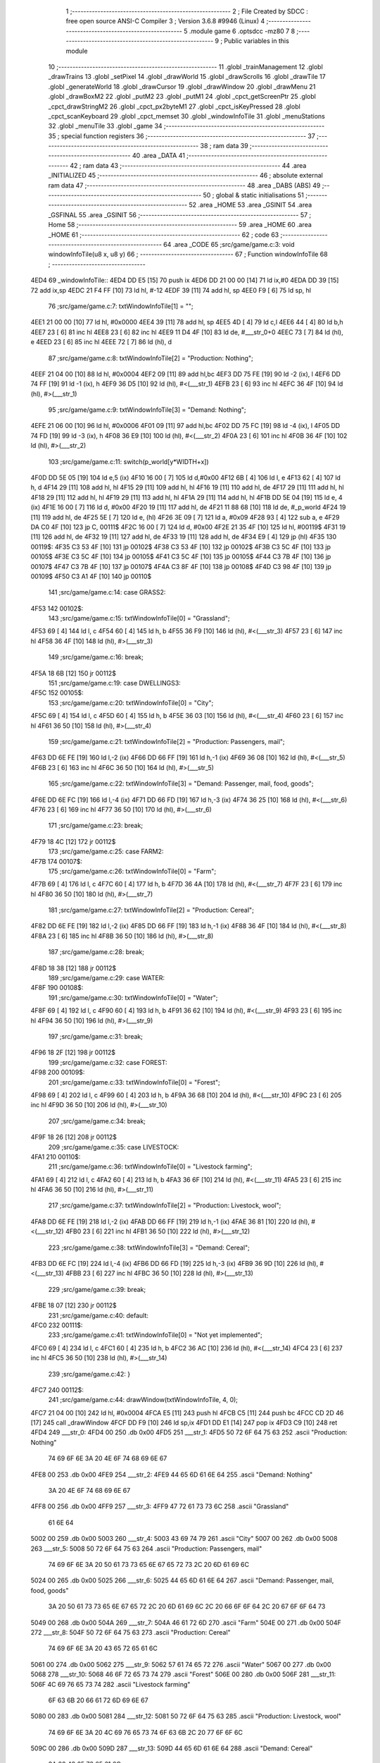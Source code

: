                               1 ;--------------------------------------------------------
                              2 ; File Created by SDCC : free open source ANSI-C Compiler
                              3 ; Version 3.6.8 #9946 (Linux)
                              4 ;--------------------------------------------------------
                              5 	.module game
                              6 	.optsdcc -mz80
                              7 	
                              8 ;--------------------------------------------------------
                              9 ; Public variables in this module
                             10 ;--------------------------------------------------------
                             11 	.globl _trainManagement
                             12 	.globl _drawTrains
                             13 	.globl _setPixel
                             14 	.globl _drawWorld
                             15 	.globl _drawScrolls
                             16 	.globl _drawTile
                             17 	.globl _generateWorld
                             18 	.globl _drawCursor
                             19 	.globl _drawWindow
                             20 	.globl _drawMenu
                             21 	.globl _drawBoxM2
                             22 	.globl _putM2
                             23 	.globl _putM1
                             24 	.globl _cpct_getScreenPtr
                             25 	.globl _cpct_drawStringM2
                             26 	.globl _cpct_px2byteM1
                             27 	.globl _cpct_isKeyPressed
                             28 	.globl _cpct_scanKeyboard
                             29 	.globl _cpct_memset
                             30 	.globl _windowInfoTile
                             31 	.globl _menuStations
                             32 	.globl _menuTile
                             33 	.globl _game
                             34 ;--------------------------------------------------------
                             35 ; special function registers
                             36 ;--------------------------------------------------------
                             37 ;--------------------------------------------------------
                             38 ; ram data
                             39 ;--------------------------------------------------------
                             40 	.area _DATA
                             41 ;--------------------------------------------------------
                             42 ; ram data
                             43 ;--------------------------------------------------------
                             44 	.area _INITIALIZED
                             45 ;--------------------------------------------------------
                             46 ; absolute external ram data
                             47 ;--------------------------------------------------------
                             48 	.area _DABS (ABS)
                             49 ;--------------------------------------------------------
                             50 ; global & static initialisations
                             51 ;--------------------------------------------------------
                             52 	.area _HOME
                             53 	.area _GSINIT
                             54 	.area _GSFINAL
                             55 	.area _GSINIT
                             56 ;--------------------------------------------------------
                             57 ; Home
                             58 ;--------------------------------------------------------
                             59 	.area _HOME
                             60 	.area _HOME
                             61 ;--------------------------------------------------------
                             62 ; code
                             63 ;--------------------------------------------------------
                             64 	.area _CODE
                             65 ;src/game/game.c:3: void windowInfoTile(u8 x, u8 y)
                             66 ;	---------------------------------
                             67 ; Function windowInfoTile
                             68 ; ---------------------------------
   4ED4                      69 _windowInfoTile::
   4ED4 DD E5         [15]   70 	push	ix
   4ED6 DD 21 00 00   [14]   71 	ld	ix,#0
   4EDA DD 39         [15]   72 	add	ix,sp
   4EDC 21 F4 FF      [10]   73 	ld	hl, #-12
   4EDF 39            [11]   74 	add	hl, sp
   4EE0 F9            [ 6]   75 	ld	sp, hl
                             76 ;src/game/game.c:7: txtWindowInfoTile[1] = "";
   4EE1 21 00 00      [10]   77 	ld	hl, #0x0000
   4EE4 39            [11]   78 	add	hl, sp
   4EE5 4D            [ 4]   79 	ld	c,l
   4EE6 44            [ 4]   80 	ld	b,h
   4EE7 23            [ 6]   81 	inc	hl
   4EE8 23            [ 6]   82 	inc	hl
   4EE9 11 D4 4F      [10]   83 	ld	de, #___str_0+0
   4EEC 73            [ 7]   84 	ld	(hl), e
   4EED 23            [ 6]   85 	inc	hl
   4EEE 72            [ 7]   86 	ld	(hl), d
                             87 ;src/game/game.c:8: txtWindowInfoTile[2] = "Production: Nothing";
   4EEF 21 04 00      [10]   88 	ld	hl, #0x0004
   4EF2 09            [11]   89 	add	hl,bc
   4EF3 DD 75 FE      [19]   90 	ld	-2 (ix), l
   4EF6 DD 74 FF      [19]   91 	ld	-1 (ix), h
   4EF9 36 D5         [10]   92 	ld	(hl), #<(___str_1)
   4EFB 23            [ 6]   93 	inc	hl
   4EFC 36 4F         [10]   94 	ld	(hl), #>(___str_1)
                             95 ;src/game/game.c:9: txtWindowInfoTile[3] = "Demand: Nothing";
   4EFE 21 06 00      [10]   96 	ld	hl, #0x0006
   4F01 09            [11]   97 	add	hl,bc
   4F02 DD 75 FC      [19]   98 	ld	-4 (ix), l
   4F05 DD 74 FD      [19]   99 	ld	-3 (ix), h
   4F08 36 E9         [10]  100 	ld	(hl), #<(___str_2)
   4F0A 23            [ 6]  101 	inc	hl
   4F0B 36 4F         [10]  102 	ld	(hl), #>(___str_2)
                            103 ;src/game/game.c:11: switch(p_world[y*WIDTH+x])
   4F0D DD 5E 05      [19]  104 	ld	e,5 (ix)
   4F10 16 00         [ 7]  105 	ld	d,#0x00
   4F12 6B            [ 4]  106 	ld	l, e
   4F13 62            [ 4]  107 	ld	h, d
   4F14 29            [11]  108 	add	hl, hl
   4F15 29            [11]  109 	add	hl, hl
   4F16 19            [11]  110 	add	hl, de
   4F17 29            [11]  111 	add	hl, hl
   4F18 29            [11]  112 	add	hl, hl
   4F19 29            [11]  113 	add	hl, hl
   4F1A 29            [11]  114 	add	hl, hl
   4F1B DD 5E 04      [19]  115 	ld	e, 4 (ix)
   4F1E 16 00         [ 7]  116 	ld	d, #0x00
   4F20 19            [11]  117 	add	hl, de
   4F21 11 88 68      [10]  118 	ld	de, #_p_world
   4F24 19            [11]  119 	add	hl, de
   4F25 5E            [ 7]  120 	ld	e, (hl)
   4F26 3E 09         [ 7]  121 	ld	a, #0x09
   4F28 93            [ 4]  122 	sub	a, e
   4F29 DA C0 4F      [10]  123 	jp	C, 00111$
   4F2C 16 00         [ 7]  124 	ld	d, #0x00
   4F2E 21 35 4F      [10]  125 	ld	hl, #00119$
   4F31 19            [11]  126 	add	hl, de
   4F32 19            [11]  127 	add	hl, de
   4F33 19            [11]  128 	add	hl, de
   4F34 E9            [ 4]  129 	jp	(hl)
   4F35                     130 00119$:
   4F35 C3 53 4F      [10]  131 	jp	00102$
   4F38 C3 53 4F      [10]  132 	jp	00102$
   4F3B C3 5C 4F      [10]  133 	jp	00105$
   4F3E C3 5C 4F      [10]  134 	jp	00105$
   4F41 C3 5C 4F      [10]  135 	jp	00105$
   4F44 C3 7B 4F      [10]  136 	jp	00107$
   4F47 C3 7B 4F      [10]  137 	jp	00107$
   4F4A C3 8F 4F      [10]  138 	jp	00108$
   4F4D C3 98 4F      [10]  139 	jp	00109$
   4F50 C3 A1 4F      [10]  140 	jp	00110$
                            141 ;src/game/game.c:14: case GRASS2:
   4F53                     142 00102$:
                            143 ;src/game/game.c:15: txtWindowInfoTile[0] = "Grassland";
   4F53 69            [ 4]  144 	ld	l, c
   4F54 60            [ 4]  145 	ld	h, b
   4F55 36 F9         [10]  146 	ld	(hl), #<(___str_3)
   4F57 23            [ 6]  147 	inc	hl
   4F58 36 4F         [10]  148 	ld	(hl), #>(___str_3)
                            149 ;src/game/game.c:16: break;
   4F5A 18 6B         [12]  150 	jr	00112$
                            151 ;src/game/game.c:19: case DWELLINGS3:
   4F5C                     152 00105$:
                            153 ;src/game/game.c:20: txtWindowInfoTile[0] = "City";
   4F5C 69            [ 4]  154 	ld	l, c
   4F5D 60            [ 4]  155 	ld	h, b
   4F5E 36 03         [10]  156 	ld	(hl), #<(___str_4)
   4F60 23            [ 6]  157 	inc	hl
   4F61 36 50         [10]  158 	ld	(hl), #>(___str_4)
                            159 ;src/game/game.c:21: txtWindowInfoTile[2] = "Production: Passengers, mail";
   4F63 DD 6E FE      [19]  160 	ld	l,-2 (ix)
   4F66 DD 66 FF      [19]  161 	ld	h,-1 (ix)
   4F69 36 08         [10]  162 	ld	(hl), #<(___str_5)
   4F6B 23            [ 6]  163 	inc	hl
   4F6C 36 50         [10]  164 	ld	(hl), #>(___str_5)
                            165 ;src/game/game.c:22: txtWindowInfoTile[3] = "Demand: Passenger, mail, food, goods";
   4F6E DD 6E FC      [19]  166 	ld	l,-4 (ix)
   4F71 DD 66 FD      [19]  167 	ld	h,-3 (ix)
   4F74 36 25         [10]  168 	ld	(hl), #<(___str_6)
   4F76 23            [ 6]  169 	inc	hl
   4F77 36 50         [10]  170 	ld	(hl), #>(___str_6)
                            171 ;src/game/game.c:23: break;
   4F79 18 4C         [12]  172 	jr	00112$
                            173 ;src/game/game.c:25: case FARM2:
   4F7B                     174 00107$:
                            175 ;src/game/game.c:26: txtWindowInfoTile[0] = "Farm";
   4F7B 69            [ 4]  176 	ld	l, c
   4F7C 60            [ 4]  177 	ld	h, b
   4F7D 36 4A         [10]  178 	ld	(hl), #<(___str_7)
   4F7F 23            [ 6]  179 	inc	hl
   4F80 36 50         [10]  180 	ld	(hl), #>(___str_7)
                            181 ;src/game/game.c:27: txtWindowInfoTile[2] = "Production: Cereal";
   4F82 DD 6E FE      [19]  182 	ld	l,-2 (ix)
   4F85 DD 66 FF      [19]  183 	ld	h,-1 (ix)
   4F88 36 4F         [10]  184 	ld	(hl), #<(___str_8)
   4F8A 23            [ 6]  185 	inc	hl
   4F8B 36 50         [10]  186 	ld	(hl), #>(___str_8)
                            187 ;src/game/game.c:28: break;
   4F8D 18 38         [12]  188 	jr	00112$
                            189 ;src/game/game.c:29: case WATER:
   4F8F                     190 00108$:
                            191 ;src/game/game.c:30: txtWindowInfoTile[0] = "Water";
   4F8F 69            [ 4]  192 	ld	l, c
   4F90 60            [ 4]  193 	ld	h, b
   4F91 36 62         [10]  194 	ld	(hl), #<(___str_9)
   4F93 23            [ 6]  195 	inc	hl
   4F94 36 50         [10]  196 	ld	(hl), #>(___str_9)
                            197 ;src/game/game.c:31: break;
   4F96 18 2F         [12]  198 	jr	00112$
                            199 ;src/game/game.c:32: case FOREST:
   4F98                     200 00109$:
                            201 ;src/game/game.c:33: txtWindowInfoTile[0] = "Forest";
   4F98 69            [ 4]  202 	ld	l, c
   4F99 60            [ 4]  203 	ld	h, b
   4F9A 36 68         [10]  204 	ld	(hl), #<(___str_10)
   4F9C 23            [ 6]  205 	inc	hl
   4F9D 36 50         [10]  206 	ld	(hl), #>(___str_10)
                            207 ;src/game/game.c:34: break;
   4F9F 18 26         [12]  208 	jr	00112$
                            209 ;src/game/game.c:35: case LIVESTOCK:
   4FA1                     210 00110$:
                            211 ;src/game/game.c:36: txtWindowInfoTile[0] = "Livestock farming";
   4FA1 69            [ 4]  212 	ld	l, c
   4FA2 60            [ 4]  213 	ld	h, b
   4FA3 36 6F         [10]  214 	ld	(hl), #<(___str_11)
   4FA5 23            [ 6]  215 	inc	hl
   4FA6 36 50         [10]  216 	ld	(hl), #>(___str_11)
                            217 ;src/game/game.c:37: txtWindowInfoTile[2] = "Production: Livestock, wool";
   4FA8 DD 6E FE      [19]  218 	ld	l,-2 (ix)
   4FAB DD 66 FF      [19]  219 	ld	h,-1 (ix)
   4FAE 36 81         [10]  220 	ld	(hl), #<(___str_12)
   4FB0 23            [ 6]  221 	inc	hl
   4FB1 36 50         [10]  222 	ld	(hl), #>(___str_12)
                            223 ;src/game/game.c:38: txtWindowInfoTile[3] = "Demand: Cereal";
   4FB3 DD 6E FC      [19]  224 	ld	l,-4 (ix)
   4FB6 DD 66 FD      [19]  225 	ld	h,-3 (ix)
   4FB9 36 9D         [10]  226 	ld	(hl), #<(___str_13)
   4FBB 23            [ 6]  227 	inc	hl
   4FBC 36 50         [10]  228 	ld	(hl), #>(___str_13)
                            229 ;src/game/game.c:39: break;
   4FBE 18 07         [12]  230 	jr	00112$
                            231 ;src/game/game.c:40: default:
   4FC0                     232 00111$:
                            233 ;src/game/game.c:41: txtWindowInfoTile[0] = "Not yet implemented";
   4FC0 69            [ 4]  234 	ld	l, c
   4FC1 60            [ 4]  235 	ld	h, b
   4FC2 36 AC         [10]  236 	ld	(hl), #<(___str_14)
   4FC4 23            [ 6]  237 	inc	hl
   4FC5 36 50         [10]  238 	ld	(hl), #>(___str_14)
                            239 ;src/game/game.c:42: }
   4FC7                     240 00112$:
                            241 ;src/game/game.c:44: drawWindow(txtWindowInfoTile, 4, 0);
   4FC7 21 04 00      [10]  242 	ld	hl, #0x0004
   4FCA E5            [11]  243 	push	hl
   4FCB C5            [11]  244 	push	bc
   4FCC CD 2D 46      [17]  245 	call	_drawWindow
   4FCF DD F9         [10]  246 	ld	sp,ix
   4FD1 DD E1         [14]  247 	pop	ix
   4FD3 C9            [10]  248 	ret
   4FD4                     249 ___str_0:
   4FD4 00                  250 	.db 0x00
   4FD5                     251 ___str_1:
   4FD5 50 72 6F 64 75 63   252 	.ascii "Production: Nothing"
        74 69 6F 6E 3A 20
        4E 6F 74 68 69 6E
        67
   4FE8 00                  253 	.db 0x00
   4FE9                     254 ___str_2:
   4FE9 44 65 6D 61 6E 64   255 	.ascii "Demand: Nothing"
        3A 20 4E 6F 74 68
        69 6E 67
   4FF8 00                  256 	.db 0x00
   4FF9                     257 ___str_3:
   4FF9 47 72 61 73 73 6C   258 	.ascii "Grassland"
        61 6E 64
   5002 00                  259 	.db 0x00
   5003                     260 ___str_4:
   5003 43 69 74 79         261 	.ascii "City"
   5007 00                  262 	.db 0x00
   5008                     263 ___str_5:
   5008 50 72 6F 64 75 63   264 	.ascii "Production: Passengers, mail"
        74 69 6F 6E 3A 20
        50 61 73 73 65 6E
        67 65 72 73 2C 20
        6D 61 69 6C
   5024 00                  265 	.db 0x00
   5025                     266 ___str_6:
   5025 44 65 6D 61 6E 64   267 	.ascii "Demand: Passenger, mail, food, goods"
        3A 20 50 61 73 73
        65 6E 67 65 72 2C
        20 6D 61 69 6C 2C
        20 66 6F 6F 64 2C
        20 67 6F 6F 64 73
   5049 00                  268 	.db 0x00
   504A                     269 ___str_7:
   504A 46 61 72 6D         270 	.ascii "Farm"
   504E 00                  271 	.db 0x00
   504F                     272 ___str_8:
   504F 50 72 6F 64 75 63   273 	.ascii "Production: Cereal"
        74 69 6F 6E 3A 20
        43 65 72 65 61 6C
   5061 00                  274 	.db 0x00
   5062                     275 ___str_9:
   5062 57 61 74 65 72      276 	.ascii "Water"
   5067 00                  277 	.db 0x00
   5068                     278 ___str_10:
   5068 46 6F 72 65 73 74   279 	.ascii "Forest"
   506E 00                  280 	.db 0x00
   506F                     281 ___str_11:
   506F 4C 69 76 65 73 74   282 	.ascii "Livestock farming"
        6F 63 6B 20 66 61
        72 6D 69 6E 67
   5080 00                  283 	.db 0x00
   5081                     284 ___str_12:
   5081 50 72 6F 64 75 63   285 	.ascii "Production: Livestock, wool"
        74 69 6F 6E 3A 20
        4C 69 76 65 73 74
        6F 63 6B 2C 20 77
        6F 6F 6C
   509C 00                  286 	.db 0x00
   509D                     287 ___str_13:
   509D 44 65 6D 61 6E 64   288 	.ascii "Demand: Cereal"
        3A 20 43 65 72 65
        61 6C
   50AB 00                  289 	.db 0x00
   50AC                     290 ___str_14:
   50AC 4E 6F 74 20 79 65   291 	.ascii "Not yet implemented"
        74 20 69 6D 70 6C
        65 6D 65 6E 74 65
        64
   50BF 00                  292 	.db 0x00
                            293 ;src/game/game.c:47: void menuStations()
                            294 ;	---------------------------------
                            295 ; Function menuStations
                            296 ; ---------------------------------
   50C0                     297 _menuStations::
   50C0 DD E5         [15]  298 	push	ix
   50C2 DD 21 00 00   [14]  299 	ld	ix,#0
   50C6 DD 39         [15]  300 	add	ix,sp
   50C8 21 FA FF      [10]  301 	ld	hl, #-6
   50CB 39            [11]  302 	add	hl, sp
   50CC F9            [ 6]  303 	ld	sp, hl
                            304 ;src/game/game.c:51: const char *txtMenuSizeStation[] = { 
   50CD 21 00 00      [10]  305 	ld	hl, #0x0000
   50D0 39            [11]  306 	add	hl, sp
   50D1 4D            [ 4]  307 	ld	c,l
   50D2 44            [ 4]  308 	ld	b,h
   50D3 36 1C         [10]  309 	ld	(hl), #<(___str_15)
   50D5 23            [ 6]  310 	inc	hl
   50D6 36 51         [10]  311 	ld	(hl), #>(___str_15)
   50D8 69            [ 4]  312 	ld	l, c
   50D9 60            [ 4]  313 	ld	h, b
   50DA 23            [ 6]  314 	inc	hl
   50DB 23            [ 6]  315 	inc	hl
   50DC 11 22 51      [10]  316 	ld	de, #___str_16+0
   50DF 73            [ 7]  317 	ld	(hl), e
   50E0 23            [ 6]  318 	inc	hl
   50E1 72            [ 7]  319 	ld	(hl), d
   50E2 21 04 00      [10]  320 	ld	hl, #0x0004
   50E5 09            [11]  321 	add	hl, bc
   50E6 11 29 51      [10]  322 	ld	de, #___str_17+0
   50E9 73            [ 7]  323 	ld	(hl), e
   50EA 23            [ 6]  324 	inc	hl
   50EB 72            [ 7]  325 	ld	(hl), d
                            326 ;src/game/game.c:57: result = drawMenu(txtMenuSizeStation,3);
   50EC 3E 03         [ 7]  327 	ld	a, #0x03
   50EE F5            [11]  328 	push	af
   50EF 33            [ 6]  329 	inc	sp
   50F0 C5            [11]  330 	push	bc
   50F1 CD 2F 45      [17]  331 	call	_drawMenu
   50F4 F1            [10]  332 	pop	af
   50F5 33            [ 6]  333 	inc	sp
   50F6 7D            [ 4]  334 	ld	a, l
                            335 ;src/game/game.c:59: switch(result)
   50F7 B7            [ 4]  336 	or	a, a
   50F8 28 0A         [12]  337 	jr	Z,00101$
   50FA FE 01         [ 7]  338 	cp	a, #0x01
   50FC 28 0D         [12]  339 	jr	Z,00102$
   50FE D6 02         [ 7]  340 	sub	a, #0x02
   5100 28 10         [12]  341 	jr	Z,00103$
   5102 18 13         [12]  342 	jr	00105$
                            343 ;src/game/game.c:61: case 0:
   5104                     344 00101$:
                            345 ;src/game/game.c:62: CURSOR_MODE=T_SSEW;
   5104 21 8C 77      [10]  346 	ld	hl,#_CURSOR_MODE + 0
   5107 36 03         [10]  347 	ld	(hl), #0x03
                            348 ;src/game/game.c:63: break;
   5109 18 0C         [12]  349 	jr	00105$
                            350 ;src/game/game.c:65: case 1:
   510B                     351 00102$:
                            352 ;src/game/game.c:66: CURSOR_MODE=T_SMEW;
   510B 21 8C 77      [10]  353 	ld	hl,#_CURSOR_MODE + 0
   510E 36 05         [10]  354 	ld	(hl), #0x05
                            355 ;src/game/game.c:67: break;
   5110 18 05         [12]  356 	jr	00105$
                            357 ;src/game/game.c:69: case 2:
   5112                     358 00103$:
                            359 ;src/game/game.c:70: CURSOR_MODE=T_SLEW;
   5112 21 8C 77      [10]  360 	ld	hl,#_CURSOR_MODE + 0
   5115 36 07         [10]  361 	ld	(hl), #0x07
                            362 ;src/game/game.c:72: }
   5117                     363 00105$:
   5117 DD F9         [10]  364 	ld	sp, ix
   5119 DD E1         [14]  365 	pop	ix
   511B C9            [10]  366 	ret
   511C                     367 ___str_15:
   511C 53 6D 61 6C 6C      368 	.ascii "Small"
   5121 00                  369 	.db 0x00
   5122                     370 ___str_16:
   5122 4D 65 64 69 75 6D   371 	.ascii "Medium"
   5128 00                  372 	.db 0x00
   5129                     373 ___str_17:
   5129 4C 61 72 67 65      374 	.ascii "Large"
   512E 00                  375 	.db 0x00
                            376 ;src/game/game.c:75: void menuTile(u8 x, u8 y)
                            377 ;	---------------------------------
                            378 ; Function menuTile
                            379 ; ---------------------------------
   512F                     380 _menuTile::
   512F DD E5         [15]  381 	push	ix
   5131 DD 21 00 00   [14]  382 	ld	ix,#0
   5135 DD 39         [15]  383 	add	ix,sp
   5137 21 E6 FF      [10]  384 	ld	hl, #-26
   513A 39            [11]  385 	add	hl, sp
   513B F9            [ 6]  386 	ld	sp, hl
                            387 ;src/game/game.c:79: const char *txtMenuTile[] = { 
   513C 21 06 00      [10]  388 	ld	hl, #0x0006
   513F 39            [11]  389 	add	hl, sp
   5140 4D            [ 4]  390 	ld	c,l
   5141 44            [ 4]  391 	ld	b,h
   5142 36 53         [10]  392 	ld	(hl), #<(___str_18)
   5144 23            [ 6]  393 	inc	hl
   5145 36 52         [10]  394 	ld	(hl), #>(___str_18)
   5147 69            [ 4]  395 	ld	l, c
   5148 60            [ 4]  396 	ld	h, b
   5149 23            [ 6]  397 	inc	hl
   514A 23            [ 6]  398 	inc	hl
   514B 11 63 52      [10]  399 	ld	de, #___str_19+0
   514E 73            [ 7]  400 	ld	(hl), e
   514F 23            [ 6]  401 	inc	hl
   5150 72            [ 7]  402 	ld	(hl), d
   5151 21 04 00      [10]  403 	ld	hl, #0x0004
   5154 09            [11]  404 	add	hl, bc
   5155 11 73 52      [10]  405 	ld	de, #___str_20+0
   5158 73            [ 7]  406 	ld	(hl), e
   5159 23            [ 6]  407 	inc	hl
   515A 72            [ 7]  408 	ld	(hl), d
   515B 21 06 00      [10]  409 	ld	hl, #0x0006
   515E 09            [11]  410 	add	hl, bc
   515F 11 83 52      [10]  411 	ld	de, #___str_21+0
   5162 73            [ 7]  412 	ld	(hl), e
   5163 23            [ 6]  413 	inc	hl
   5164 72            [ 7]  414 	ld	(hl), d
   5165 21 08 00      [10]  415 	ld	hl, #0x0008
   5168 09            [11]  416 	add	hl, bc
   5169 11 8B 52      [10]  417 	ld	de, #___str_22+0
   516C 73            [ 7]  418 	ld	(hl), e
   516D 23            [ 6]  419 	inc	hl
   516E 72            [ 7]  420 	ld	(hl), d
   516F 21 0A 00      [10]  421 	ld	hl, #0x000a
   5172 09            [11]  422 	add	hl, bc
   5173 11 9C 52      [10]  423 	ld	de, #___str_23+0
   5176 73            [ 7]  424 	ld	(hl), e
   5177 23            [ 6]  425 	inc	hl
   5178 72            [ 7]  426 	ld	(hl), d
   5179 21 0C 00      [10]  427 	ld	hl, #0x000c
   517C 09            [11]  428 	add	hl, bc
   517D 11 A7 52      [10]  429 	ld	de, #___str_24+0
   5180 73            [ 7]  430 	ld	(hl), e
   5181 23            [ 6]  431 	inc	hl
   5182 72            [ 7]  432 	ld	(hl), d
                            433 ;src/game/game.c:89: const char *txtWindowDestroy[] = { 
   5183 21 00 00      [10]  434 	ld	hl, #0x0000
   5186 39            [11]  435 	add	hl, sp
   5187 DD 75 FE      [19]  436 	ld	-2 (ix), l
   518A DD 74 FF      [19]  437 	ld	-1 (ix), h
   518D 36 AE         [10]  438 	ld	(hl), #<(___str_25)
   518F 23            [ 6]  439 	inc	hl
   5190 36 52         [10]  440 	ld	(hl), #>(___str_25)
   5192 DD 6E FE      [19]  441 	ld	l,-2 (ix)
   5195 DD 66 FF      [19]  442 	ld	h,-1 (ix)
   5198 23            [ 6]  443 	inc	hl
   5199 23            [ 6]  444 	inc	hl
   519A 11 D1 52      [10]  445 	ld	de, #___str_26+0
   519D 73            [ 7]  446 	ld	(hl), e
   519E 23            [ 6]  447 	inc	hl
   519F 72            [ 7]  448 	ld	(hl), d
   51A0 DD 7E FE      [19]  449 	ld	a, -2 (ix)
   51A3 C6 04         [ 7]  450 	add	a, #0x04
   51A5 6F            [ 4]  451 	ld	l, a
   51A6 DD 7E FF      [19]  452 	ld	a, -1 (ix)
   51A9 CE 00         [ 7]  453 	adc	a, #0x00
   51AB 67            [ 4]  454 	ld	h, a
   51AC 11 D2 52      [10]  455 	ld	de, #___str_27+0
   51AF 73            [ 7]  456 	ld	(hl), e
   51B0 23            [ 6]  457 	inc	hl
   51B1 72            [ 7]  458 	ld	(hl), d
                            459 ;src/game/game.c:96: putM2();
   51B2 C5            [11]  460 	push	bc
   51B3 CD 44 41      [17]  461 	call	_putM2
   51B6 C1            [10]  462 	pop	bc
                            463 ;src/game/game.c:98: do{
   51B7 DD 5E 05      [19]  464 	ld	e,5 (ix)
   51BA 16 00         [ 7]  465 	ld	d,#0x00
   51BC 6B            [ 4]  466 	ld	l, e
   51BD 62            [ 4]  467 	ld	h, d
   51BE 29            [11]  468 	add	hl, hl
   51BF 29            [11]  469 	add	hl, hl
   51C0 19            [11]  470 	add	hl, de
   51C1 29            [11]  471 	add	hl, hl
   51C2 29            [11]  472 	add	hl, hl
   51C3 29            [11]  473 	add	hl, hl
   51C4 29            [11]  474 	add	hl, hl
   51C5 DD 75 FC      [19]  475 	ld	-4 (ix), l
   51C8 DD 74 FD      [19]  476 	ld	-3 (ix), h
   51CB DD 71 FA      [19]  477 	ld	-6 (ix), c
   51CE DD 70 FB      [19]  478 	ld	-5 (ix), b
   51D1                     479 00117$:
                            480 ;src/game/game.c:99: menuChoice = drawMenu(txtMenuTile,7);
   51D1 DD 4E FA      [19]  481 	ld	c,-6 (ix)
   51D4 DD 46 FB      [19]  482 	ld	b,-5 (ix)
   51D7 3E 07         [ 7]  483 	ld	a, #0x07
   51D9 F5            [11]  484 	push	af
   51DA 33            [ 6]  485 	inc	sp
   51DB C5            [11]  486 	push	bc
   51DC CD 2F 45      [17]  487 	call	_drawMenu
   51DF F1            [10]  488 	pop	af
   51E0 33            [ 6]  489 	inc	sp
   51E1 4D            [ 4]  490 	ld	c, l
                            491 ;src/game/game.c:101: if(menuChoice==0)
   51E2 79            [ 4]  492 	ld	a, c
   51E3 B7            [ 4]  493 	or	a, a
   51E4 20 0F         [12]  494 	jr	NZ,00115$
                            495 ;src/game/game.c:102: windowInfoTile(x, y);
   51E6 C5            [11]  496 	push	bc
   51E7 DD 66 05      [19]  497 	ld	h, 5 (ix)
   51EA DD 6E 04      [19]  498 	ld	l, 4 (ix)
   51ED E5            [11]  499 	push	hl
   51EE CD D4 4E      [17]  500 	call	_windowInfoTile
   51F1 F1            [10]  501 	pop	af
   51F2 C1            [10]  502 	pop	bc
   51F3 18 51         [12]  503 	jr	00118$
   51F5                     504 00115$:
                            505 ;src/game/game.c:103: else if(menuChoice==1)
   51F5 79            [ 4]  506 	ld	a, c
   51F6 3D            [ 4]  507 	dec	a
   51F7 20 09         [12]  508 	jr	NZ,00112$
                            509 ;src/game/game.c:105: CURSOR_MODE=T_REW;
   51F9 21 8C 77      [10]  510 	ld	hl,#_CURSOR_MODE + 0
   51FC 36 08         [10]  511 	ld	(hl), #0x08
                            512 ;src/game/game.c:106: menuChoice=6;
   51FE 0E 06         [ 7]  513 	ld	c, #0x06
   5200 18 44         [12]  514 	jr	00118$
   5202                     515 00112$:
                            516 ;src/game/game.c:108: else if(menuChoice==2)
   5202 79            [ 4]  517 	ld	a, c
   5203 D6 02         [ 7]  518 	sub	a, #0x02
   5205 20 07         [12]  519 	jr	NZ,00109$
                            520 ;src/game/game.c:110: menuStations();
   5207 CD C0 50      [17]  521 	call	_menuStations
                            522 ;src/game/game.c:111: menuChoice=6;
   520A 0E 06         [ 7]  523 	ld	c, #0x06
   520C 18 38         [12]  524 	jr	00118$
   520E                     525 00109$:
                            526 ;src/game/game.c:113: else if(menuChoice==3)
   520E 79            [ 4]  527 	ld	a, c
   520F D6 03         [ 7]  528 	sub	a, #0x03
   5211 20 29         [12]  529 	jr	NZ,00106$
                            530 ;src/game/game.c:115: if(	drawWindow(txtWindowDestroy,3,1) == 1)
   5213 DD 4E FE      [19]  531 	ld	c,-2 (ix)
   5216 DD 46 FF      [19]  532 	ld	b,-1 (ix)
   5219 21 03 01      [10]  533 	ld	hl, #0x0103
   521C E5            [11]  534 	push	hl
   521D C5            [11]  535 	push	bc
   521E CD 2D 46      [17]  536 	call	_drawWindow
   5221 F1            [10]  537 	pop	af
   5222 F1            [10]  538 	pop	af
   5223 2D            [ 4]  539 	dec	l
   5224 20 12         [12]  540 	jr	NZ,00102$
                            541 ;src/game/game.c:116: p_world[x+y*WIDTH] = GRASS1;
   5226 DD 4E 04      [19]  542 	ld	c, 4 (ix)
   5229 06 00         [ 7]  543 	ld	b, #0x00
   522B DD 6E FC      [19]  544 	ld	l,-4 (ix)
   522E DD 66 FD      [19]  545 	ld	h,-3 (ix)
   5231 09            [11]  546 	add	hl, bc
   5232 11 88 68      [10]  547 	ld	de, #_p_world
   5235 19            [11]  548 	add	hl, de
   5236 36 00         [10]  549 	ld	(hl), #0x00
   5238                     550 00102$:
                            551 ;src/game/game.c:118: menuChoice=6;
   5238 0E 06         [ 7]  552 	ld	c, #0x06
   523A 18 0A         [12]  553 	jr	00118$
   523C                     554 00106$:
                            555 ;src/game/game.c:120: else if(menuChoice==4)
   523C 79            [ 4]  556 	ld	a, c
   523D D6 04         [ 7]  557 	sub	a, #0x04
   523F 20 05         [12]  558 	jr	NZ,00118$
                            559 ;src/game/game.c:122: trainManagement();
   5241 CD 4E 5A      [17]  560 	call	_trainManagement
                            561 ;src/game/game.c:123: menuChoice=6;
   5244 0E 06         [ 7]  562 	ld	c, #0x06
   5246                     563 00118$:
                            564 ;src/game/game.c:128: while(menuChoice!=6);
   5246 79            [ 4]  565 	ld	a, c
   5247 D6 06         [ 7]  566 	sub	a, #0x06
   5249 20 86         [12]  567 	jr	NZ,00117$
                            568 ;src/game/game.c:130: putM1();
   524B CD 33 41      [17]  569 	call	_putM1
   524E DD F9         [10]  570 	ld	sp, ix
   5250 DD E1         [14]  571 	pop	ix
   5252 C9            [10]  572 	ret
   5253                     573 ___str_18:
   5253 41 62 6F 75 74 20   574 	.ascii "About this tile"
        74 68 69 73 20 74
        69 6C 65
   5262 00                  575 	.db 0x00
   5263                     576 ___str_19:
   5263 42 75 69 6C 64 20   577 	.ascii "Build a railway"
        61 20 72 61 69 6C
        77 61 79
   5272 00                  578 	.db 0x00
   5273                     579 ___str_20:
   5273 42 75 69 6C 64 20   580 	.ascii "Build a station"
        61 20 73 74 61 74
        69 6F 6E
   5282 00                  581 	.db 0x00
   5283                     582 ___str_21:
   5283 44 65 73 74 72 6F   583 	.ascii "Destroy"
        79
   528A 00                  584 	.db 0x00
   528B                     585 ___str_22:
   528B 54 72 61 69 6E 20   586 	.ascii "Train management"
        6D 61 6E 61 67 65
        6D 65 6E 74
   529B 00                  587 	.db 0x00
   529C                     588 ___str_23:
   529C 41 63 63 6F 75 6E   589 	.ascii "Accounting"
        74 69 6E 67
   52A6 00                  590 	.db 0x00
   52A7                     591 ___str_24:
   52A7 52 65 73 75 6D 65   592 	.ascii "Resume"
   52AD 00                  593 	.db 0x00
   52AE                     594 ___str_25:
   52AE 44 65 73 74 72 6F   595 	.ascii "Destroy this place will cost 100 $"
        79 20 74 68 69 73
        20 70 6C 61 63 65
        20 77 69 6C 6C 20
        63 6F 73 74 20 31
        30 30 20 24
   52D0 00                  596 	.db 0x00
   52D1                     597 ___str_26:
   52D1 00                  598 	.db 0x00
   52D2                     599 ___str_27:
   52D2 43 6F 6E 74 69 6E   600 	.ascii "Continue ?"
        75 65 20 3F
   52DC 00                  601 	.db 0x00
                            602 ;src/game/game.c:134: void game()
                            603 ;	---------------------------------
                            604 ; Function game
                            605 ; ---------------------------------
   52DD                     606 _game::
   52DD DD E5         [15]  607 	push	ix
   52DF DD 21 00 00   [14]  608 	ld	ix,#0
   52E3 DD 39         [15]  609 	add	ix,sp
   52E5 21 E4 FF      [10]  610 	ld	hl, #-28
   52E8 39            [11]  611 	add	hl, sp
   52E9 F9            [ 6]  612 	ld	sp, hl
                            613 ;src/game/game.c:137: int ulx = 0;
   52EA DD 36 F1 00   [19]  614 	ld	-15 (ix), #0x00
   52EE DD 36 F2 00   [19]  615 	ld	-14 (ix), #0x00
                            616 ;src/game/game.c:138: int uly = 0;
   52F2 DD 36 EF 00   [19]  617 	ld	-17 (ix), #0x00
   52F6 DD 36 F0 00   [19]  618 	ld	-16 (ix), #0x00
                            619 ;src/game/game.c:139: int xCursor = 10;
   52FA DD 36 F3 0A   [19]  620 	ld	-13 (ix), #0x0a
   52FE DD 36 F4 00   [19]  621 	ld	-12 (ix), #0x00
                            622 ;src/game/game.c:140: int yCursor = 6;
   5302 DD 36 ED 06   [19]  623 	ld	-19 (ix), #0x06
   5306 DD 36 EE 00   [19]  624 	ld	-18 (ix), #0x00
                            625 ;src/game/game.c:142: u8 exit=0;
   530A DD 36 EA 00   [19]  626 	ld	-22 (ix), #0x00
                            627 ;src/game/game.c:144: nbTrainList=0;
   530E 21 8D 77      [10]  628 	ld	hl,#_nbTrainList + 0
   5311 36 00         [10]  629 	ld	(hl), #0x00
                            630 ;src/game/game.c:146: drawBoxM2(50, 50);
   5313 21 32 00      [10]  631 	ld	hl, #0x0032
   5316 E5            [11]  632 	push	hl
   5317 2E 32         [ 7]  633 	ld	l, #0x32
   5319 E5            [11]  634 	push	hl
   531A CD 72 42      [17]  635 	call	_drawBoxM2
   531D F1            [10]  636 	pop	af
                            637 ;src/game/game.c:147: p_video = cpct_getScreenPtr(SCR_VMEM, 32, 95);
   531E 21 20 5F      [10]  638 	ld	hl, #0x5f20
   5321 E3            [19]  639 	ex	(sp),hl
   5322 21 00 C0      [10]  640 	ld	hl, #0xc000
   5325 E5            [11]  641 	push	hl
   5326 CD D0 66      [17]  642 	call	_cpct_getScreenPtr
                            643 ;src/game/game.c:148: cpct_drawStringM2 ("Generating world...", p_video, 0);	
   5329 01 3A 5A      [10]  644 	ld	bc, #___str_31+0
   532C AF            [ 4]  645 	xor	a, a
   532D F5            [11]  646 	push	af
   532E 33            [ 6]  647 	inc	sp
   532F E5            [11]  648 	push	hl
   5330 C5            [11]  649 	push	bc
   5331 CD EA 61      [17]  650 	call	_cpct_drawStringM2
   5334 F1            [10]  651 	pop	af
   5335 F1            [10]  652 	pop	af
   5336 33            [ 6]  653 	inc	sp
                            654 ;src/game/game.c:150: generateWorld();
   5337 CD 39 7B      [17]  655 	call	_generateWorld
                            656 ;src/game/game.c:152: putM1();
   533A CD 33 41      [17]  657 	call	_putM1
                            658 ;src/game/game.c:153: cpct_clearScreen(cpct_px2byteM1(0,0,0,0));
   533D 21 00 00      [10]  659 	ld	hl, #0x0000
   5340 E5            [11]  660 	push	hl
   5341 2E 00         [ 7]  661 	ld	l, #0x00
   5343 E5            [11]  662 	push	hl
   5344 CD A1 65      [17]  663 	call	_cpct_px2byteM1
   5347 F1            [10]  664 	pop	af
   5348 F1            [10]  665 	pop	af
   5349 45            [ 4]  666 	ld	b, l
   534A 21 00 40      [10]  667 	ld	hl, #0x4000
   534D E5            [11]  668 	push	hl
   534E C5            [11]  669 	push	bc
   534F 33            [ 6]  670 	inc	sp
   5350 26 C0         [ 7]  671 	ld	h, #0xc0
   5352 E5            [11]  672 	push	hl
   5353 CD 93 65      [17]  673 	call	_cpct_memset
                            674 ;src/game/game.c:154: drawWorld(ulx, uly);
   5356 21 00 00      [10]  675 	ld	hl, #0x0000
   5359 E5            [11]  676 	push	hl
   535A CD 0D 82      [17]  677 	call	_drawWorld
                            678 ;src/game/game.c:155: drawCursor(xCursor, yCursor);
   535D 21 0A 06      [10]  679 	ld	hl, #0x060a
   5360 E3            [19]  680 	ex	(sp),hl
   5361 CD 93 77      [17]  681 	call	_drawCursor
   5364 F1            [10]  682 	pop	af
                            683 ;src/game/game.c:158: do{
   5365                     684 00192$:
                            685 ;src/game/game.c:159: cpct_scanKeyboard(); 
   5365 CD F0 66      [17]  686 	call	_cpct_scanKeyboard
                            687 ;src/game/game.c:161: if ( cpct_isKeyPressed(Key_CursorUp) )
   5368 21 00 01      [10]  688 	ld	hl, #0x0100
   536B CD B3 61      [17]  689 	call	_cpct_isKeyPressed
   536E DD 75 F7      [19]  690 	ld	-9 (ix), l
                            691 ;src/game/game.c:163: drawTile(ulx, uly, xCursor, yCursor);
   5371 DD 7E ED      [19]  692 	ld	a, -19 (ix)
   5374 DD 77 FF      [19]  693 	ld	-1 (ix), a
   5377 DD 7E F3      [19]  694 	ld	a, -13 (ix)
   537A DD 77 FB      [19]  695 	ld	-5 (ix), a
   537D DD 7E EF      [19]  696 	ld	a, -17 (ix)
   5380 DD 77 FE      [19]  697 	ld	-2 (ix), a
   5383 DD 7E F1      [19]  698 	ld	a, -15 (ix)
   5386 DD 77 F8      [19]  699 	ld	-8 (ix), a
                            700 ;src/game/game.c:161: if ( cpct_isKeyPressed(Key_CursorUp) )
   5389 DD 7E F7      [19]  701 	ld	a, -9 (ix)
   538C B7            [ 4]  702 	or	a, a
   538D CA 22 54      [10]  703 	jp	Z, 00190$
                            704 ;src/game/game.c:163: drawTile(ulx, uly, xCursor, yCursor);
   5390 DD 66 FF      [19]  705 	ld	h, -1 (ix)
   5393 DD 6E FB      [19]  706 	ld	l, -5 (ix)
   5396 E5            [11]  707 	push	hl
   5397 DD 66 FE      [19]  708 	ld	h, -2 (ix)
   539A DD 6E F8      [19]  709 	ld	l, -8 (ix)
   539D E5            [11]  710 	push	hl
   539E CD A7 7E      [17]  711 	call	_drawTile
   53A1 F1            [10]  712 	pop	af
   53A2 F1            [10]  713 	pop	af
                            714 ;src/game/game.c:165: yCursor-=1;
   53A3 DD 6E ED      [19]  715 	ld	l,-19 (ix)
   53A6 DD 66 EE      [19]  716 	ld	h,-18 (ix)
   53A9 2B            [ 6]  717 	dec	hl
   53AA DD 75 ED      [19]  718 	ld	-19 (ix), l
   53AD DD 74 EE      [19]  719 	ld	-18 (ix), h
                            720 ;src/game/game.c:168: if(yCursor<0)
   53B0 DD CB EE 7E   [20]  721 	bit	7, -18 (ix)
   53B4 28 40         [12]  722 	jr	Z,00104$
                            723 ;src/game/game.c:170: yCursor=0;
   53B6 DD 36 ED 00   [19]  724 	ld	-19 (ix), #0x00
   53BA DD 36 EE 00   [19]  725 	ld	-18 (ix), #0x00
                            726 ;src/game/game.c:173: if(uly>0)
   53BE AF            [ 4]  727 	xor	a, a
   53BF DD BE EF      [19]  728 	cp	a, -17 (ix)
   53C2 DD 9E F0      [19]  729 	sbc	a, -16 (ix)
   53C5 E2 CA 53      [10]  730 	jp	PO, 00418$
   53C8 EE 80         [ 7]  731 	xor	a, #0x80
   53CA                     732 00418$:
   53CA F2 F6 53      [10]  733 	jp	P, 00104$
                            734 ;src/game/game.c:175: uly-=1;
   53CD DD 6E EF      [19]  735 	ld	l,-17 (ix)
   53D0 DD 66 F0      [19]  736 	ld	h,-16 (ix)
   53D3 2B            [ 6]  737 	dec	hl
   53D4 DD 75 EF      [19]  738 	ld	-17 (ix), l
   53D7 DD 74 F0      [19]  739 	ld	-16 (ix), h
                            740 ;src/game/game.c:163: drawTile(ulx, uly, xCursor, yCursor);
   53DA DD 7E EF      [19]  741 	ld	a, -17 (ix)
                            742 ;src/game/game.c:176: drawWorld(ulx, uly);
   53DD DD 77 FE      [19]  743 	ld	-2 (ix), a
   53E0 F5            [11]  744 	push	af
   53E1 33            [ 6]  745 	inc	sp
   53E2 DD 7E F8      [19]  746 	ld	a, -8 (ix)
   53E5 F5            [11]  747 	push	af
   53E6 33            [ 6]  748 	inc	sp
   53E7 CD 0D 82      [17]  749 	call	_drawWorld
   53EA F1            [10]  750 	pop	af
                            751 ;src/game/game.c:177: drawScrolls(ulx, uly);
   53EB DD 66 FE      [19]  752 	ld	h, -2 (ix)
   53EE DD 6E F8      [19]  753 	ld	l, -8 (ix)
   53F1 E5            [11]  754 	push	hl
   53F2 CD D0 80      [17]  755 	call	_drawScrolls
   53F5 F1            [10]  756 	pop	af
   53F6                     757 00104$:
                            758 ;src/game/game.c:181: drawCursor(xCursor, yCursor);
   53F6 DD 46 ED      [19]  759 	ld	b, -19 (ix)
   53F9 C5            [11]  760 	push	bc
   53FA 33            [ 6]  761 	inc	sp
   53FB DD 7E FB      [19]  762 	ld	a, -5 (ix)
   53FE F5            [11]  763 	push	af
   53FF 33            [ 6]  764 	inc	sp
   5400 CD 93 77      [17]  765 	call	_drawCursor
   5403 F1            [10]  766 	pop	af
                            767 ;src/game/game.c:184: for(i=0; i<5000; i++) {}
   5404 DD 36 EB 88   [19]  768 	ld	-21 (ix), #0x88
   5408 DD 36 EC 13   [19]  769 	ld	-20 (ix), #0x13
   540C                     770 00197$:
   540C DD 6E EB      [19]  771 	ld	l,-21 (ix)
   540F DD 66 EC      [19]  772 	ld	h,-20 (ix)
   5412 2B            [ 6]  773 	dec	hl
   5413 DD 75 EB      [19]  774 	ld	-21 (ix), l
   5416 DD 74 EC      [19]  775 	ld	-20 (ix), h
   5419 7C            [ 4]  776 	ld	a, h
   541A DD B6 EB      [19]  777 	or	a,-21 (ix)
   541D 20 ED         [12]  778 	jr	NZ,00197$
   541F C3 EE 59      [10]  779 	jp	00191$
   5422                     780 00190$:
                            781 ;src/game/game.c:187: else if ( cpct_isKeyPressed(Key_CursorDown) )
   5422 21 00 04      [10]  782 	ld	hl, #0x0400
   5425 CD B3 61      [17]  783 	call	_cpct_isKeyPressed
   5428 7D            [ 4]  784 	ld	a, l
   5429 B7            [ 4]  785 	or	a, a
   542A CA C1 54      [10]  786 	jp	Z, 00187$
                            787 ;src/game/game.c:189: drawTile(ulx, uly, xCursor, yCursor);
   542D DD 66 FF      [19]  788 	ld	h, -1 (ix)
   5430 DD 6E FB      [19]  789 	ld	l, -5 (ix)
   5433 E5            [11]  790 	push	hl
   5434 DD 66 FE      [19]  791 	ld	h, -2 (ix)
   5437 DD 6E F8      [19]  792 	ld	l, -8 (ix)
   543A E5            [11]  793 	push	hl
   543B CD A7 7E      [17]  794 	call	_drawTile
   543E F1            [10]  795 	pop	af
   543F F1            [10]  796 	pop	af
                            797 ;src/game/game.c:190: yCursor+=1;
   5440 DD 34 ED      [23]  798 	inc	-19 (ix)
   5443 20 03         [12]  799 	jr	NZ,00419$
   5445 DD 34 EE      [23]  800 	inc	-18 (ix)
   5448                     801 00419$:
                            802 ;src/game/game.c:191: if(yCursor>NBTILE_H-1)
   5448 3E 0B         [ 7]  803 	ld	a, #0x0b
   544A DD BE ED      [19]  804 	cp	a, -19 (ix)
   544D 3E 00         [ 7]  805 	ld	a, #0x00
   544F DD 9E EE      [19]  806 	sbc	a, -18 (ix)
   5452 E2 57 54      [10]  807 	jp	PO, 00420$
   5455 EE 80         [ 7]  808 	xor	a, #0x80
   5457                     809 00420$:
   5457 F2 95 54      [10]  810 	jp	P, 00109$
                            811 ;src/game/game.c:193: yCursor=NBTILE_H-1;
   545A DD 36 ED 0B   [19]  812 	ld	-19 (ix), #0x0b
   545E DD 36 EE 00   [19]  813 	ld	-18 (ix), #0x00
                            814 ;src/game/game.c:194: if(uly<HEIGHT-NBTILE_H)
   5462 DD 7E EF      [19]  815 	ld	a, -17 (ix)
   5465 D6 24         [ 7]  816 	sub	a, #0x24
   5467 DD 7E F0      [19]  817 	ld	a, -16 (ix)
   546A 17            [ 4]  818 	rla
   546B 3F            [ 4]  819 	ccf
   546C 1F            [ 4]  820 	rra
   546D DE 80         [ 7]  821 	sbc	a, #0x80
   546F 30 24         [12]  822 	jr	NC,00109$
                            823 ;src/game/game.c:196: uly+=1;
   5471 DD 34 EF      [23]  824 	inc	-17 (ix)
   5474 20 03         [12]  825 	jr	NZ,00421$
   5476 DD 34 F0      [23]  826 	inc	-16 (ix)
   5479                     827 00421$:
                            828 ;src/game/game.c:163: drawTile(ulx, uly, xCursor, yCursor);
   5479 DD 7E EF      [19]  829 	ld	a, -17 (ix)
                            830 ;src/game/game.c:197: drawWorld(ulx, uly);
   547C DD 77 FE      [19]  831 	ld	-2 (ix), a
   547F F5            [11]  832 	push	af
   5480 33            [ 6]  833 	inc	sp
   5481 DD 7E F8      [19]  834 	ld	a, -8 (ix)
   5484 F5            [11]  835 	push	af
   5485 33            [ 6]  836 	inc	sp
   5486 CD 0D 82      [17]  837 	call	_drawWorld
   5489 F1            [10]  838 	pop	af
                            839 ;src/game/game.c:198: drawScrolls(ulx, uly);
   548A DD 66 FE      [19]  840 	ld	h, -2 (ix)
   548D DD 6E F8      [19]  841 	ld	l, -8 (ix)
   5490 E5            [11]  842 	push	hl
   5491 CD D0 80      [17]  843 	call	_drawScrolls
   5494 F1            [10]  844 	pop	af
   5495                     845 00109$:
                            846 ;src/game/game.c:202: drawCursor(xCursor, yCursor);
   5495 DD 46 ED      [19]  847 	ld	b, -19 (ix)
   5498 C5            [11]  848 	push	bc
   5499 33            [ 6]  849 	inc	sp
   549A DD 7E FB      [19]  850 	ld	a, -5 (ix)
   549D F5            [11]  851 	push	af
   549E 33            [ 6]  852 	inc	sp
   549F CD 93 77      [17]  853 	call	_drawCursor
   54A2 F1            [10]  854 	pop	af
                            855 ;src/game/game.c:205: for(i=0; i<5000; i++) {}
   54A3 DD 36 EB 88   [19]  856 	ld	-21 (ix), #0x88
   54A7 DD 36 EC 13   [19]  857 	ld	-20 (ix), #0x13
   54AB                     858 00200$:
   54AB DD 6E EB      [19]  859 	ld	l,-21 (ix)
   54AE DD 66 EC      [19]  860 	ld	h,-20 (ix)
   54B1 2B            [ 6]  861 	dec	hl
   54B2 DD 75 EB      [19]  862 	ld	-21 (ix), l
   54B5 DD 74 EC      [19]  863 	ld	-20 (ix), h
   54B8 7C            [ 4]  864 	ld	a, h
   54B9 DD B6 EB      [19]  865 	or	a,-21 (ix)
   54BC 20 ED         [12]  866 	jr	NZ,00200$
   54BE C3 EE 59      [10]  867 	jp	00191$
   54C1                     868 00187$:
                            869 ;src/game/game.c:208: else if ( cpct_isKeyPressed(Key_CursorLeft) )
   54C1 21 01 01      [10]  870 	ld	hl, #0x0101
   54C4 CD B3 61      [17]  871 	call	_cpct_isKeyPressed
   54C7 7D            [ 4]  872 	ld	a, l
   54C8 B7            [ 4]  873 	or	a, a
   54C9 CA 4B 55      [10]  874 	jp	Z, 00184$
                            875 ;src/game/game.c:210: drawTile(ulx, uly, xCursor, yCursor);
   54CC DD 66 FF      [19]  876 	ld	h, -1 (ix)
   54CF DD 6E FB      [19]  877 	ld	l, -5 (ix)
   54D2 E5            [11]  878 	push	hl
   54D3 DD 66 FE      [19]  879 	ld	h, -2 (ix)
   54D6 DD 6E F8      [19]  880 	ld	l, -8 (ix)
   54D9 E5            [11]  881 	push	hl
   54DA CD A7 7E      [17]  882 	call	_drawTile
   54DD F1            [10]  883 	pop	af
   54DE F1            [10]  884 	pop	af
                            885 ;src/game/game.c:211: xCursor-=1;
   54DF DD 6E F3      [19]  886 	ld	l,-13 (ix)
   54E2 DD 66 F4      [19]  887 	ld	h,-12 (ix)
   54E5 2B            [ 6]  888 	dec	hl
   54E6 DD 75 F3      [19]  889 	ld	-13 (ix), l
   54E9 DD 74 F4      [19]  890 	ld	-12 (ix), h
                            891 ;src/game/game.c:212: if(xCursor<0)
   54EC DD CB F4 7E   [20]  892 	bit	7, -12 (ix)
   54F0 28 40         [12]  893 	jr	Z,00114$
                            894 ;src/game/game.c:214: xCursor=0;
   54F2 DD 36 F3 00   [19]  895 	ld	-13 (ix), #0x00
   54F6 DD 36 F4 00   [19]  896 	ld	-12 (ix), #0x00
                            897 ;src/game/game.c:215: if(ulx>0)
   54FA AF            [ 4]  898 	xor	a, a
   54FB DD BE F1      [19]  899 	cp	a, -15 (ix)
   54FE DD 9E F2      [19]  900 	sbc	a, -14 (ix)
   5501 E2 06 55      [10]  901 	jp	PO, 00422$
   5504 EE 80         [ 7]  902 	xor	a, #0x80
   5506                     903 00422$:
   5506 F2 32 55      [10]  904 	jp	P, 00114$
                            905 ;src/game/game.c:217: ulx-=1;
   5509 DD 6E F1      [19]  906 	ld	l,-15 (ix)
   550C DD 66 F2      [19]  907 	ld	h,-14 (ix)
   550F 2B            [ 6]  908 	dec	hl
   5510 DD 75 F1      [19]  909 	ld	-15 (ix), l
   5513 DD 74 F2      [19]  910 	ld	-14 (ix), h
                            911 ;src/game/game.c:163: drawTile(ulx, uly, xCursor, yCursor);
   5516 DD 7E F1      [19]  912 	ld	a, -15 (ix)
   5519 DD 77 F8      [19]  913 	ld	-8 (ix), a
                            914 ;src/game/game.c:218: drawWorld(ulx, uly);
   551C DD 66 FE      [19]  915 	ld	h, -2 (ix)
   551F DD 6E F8      [19]  916 	ld	l, -8 (ix)
   5522 E5            [11]  917 	push	hl
   5523 CD 0D 82      [17]  918 	call	_drawWorld
   5526 F1            [10]  919 	pop	af
                            920 ;src/game/game.c:219: drawScrolls(ulx, uly);
   5527 DD 66 FE      [19]  921 	ld	h, -2 (ix)
   552A DD 6E F8      [19]  922 	ld	l, -8 (ix)
   552D E5            [11]  923 	push	hl
   552E CD D0 80      [17]  924 	call	_drawScrolls
   5531 F1            [10]  925 	pop	af
   5532                     926 00114$:
                            927 ;src/game/game.c:223: drawCursor(xCursor, yCursor);
   5532 DD 46 F3      [19]  928 	ld	b, -13 (ix)
   5535 DD 7E FF      [19]  929 	ld	a, -1 (ix)
   5538 F5            [11]  930 	push	af
   5539 33            [ 6]  931 	inc	sp
   553A C5            [11]  932 	push	bc
   553B 33            [ 6]  933 	inc	sp
   553C CD 93 77      [17]  934 	call	_drawCursor
   553F F1            [10]  935 	pop	af
                            936 ;src/game/game.c:226: for(i=0; i<14000; i++) {}
   5540 01 B0 36      [10]  937 	ld	bc, #0x36b0
   5543                     938 00203$:
   5543 0B            [ 6]  939 	dec	bc
   5544 78            [ 4]  940 	ld	a, b
   5545 B1            [ 4]  941 	or	a,c
   5546 20 FB         [12]  942 	jr	NZ,00203$
   5548 C3 EE 59      [10]  943 	jp	00191$
   554B                     944 00184$:
                            945 ;src/game/game.c:229: else if ( cpct_isKeyPressed(Key_CursorRight) )
   554B 21 00 02      [10]  946 	ld	hl, #0x0200
   554E CD B3 61      [17]  947 	call	_cpct_isKeyPressed
   5551 7D            [ 4]  948 	ld	a, l
   5552 B7            [ 4]  949 	or	a, a
   5553 CA D7 55      [10]  950 	jp	Z, 00181$
                            951 ;src/game/game.c:231: drawTile(ulx, uly, xCursor, yCursor);
   5556 DD 66 FF      [19]  952 	ld	h, -1 (ix)
   5559 DD 6E FB      [19]  953 	ld	l, -5 (ix)
   555C E5            [11]  954 	push	hl
   555D DD 66 FE      [19]  955 	ld	h, -2 (ix)
   5560 DD 6E F8      [19]  956 	ld	l, -8 (ix)
   5563 E5            [11]  957 	push	hl
   5564 CD A7 7E      [17]  958 	call	_drawTile
   5567 F1            [10]  959 	pop	af
   5568 F1            [10]  960 	pop	af
                            961 ;src/game/game.c:232: xCursor+=1;
   5569 DD 34 F3      [23]  962 	inc	-13 (ix)
   556C 20 03         [12]  963 	jr	NZ,00423$
   556E DD 34 F4      [23]  964 	inc	-12 (ix)
   5571                     965 00423$:
                            966 ;src/game/game.c:233: if(xCursor>NBTILE_W-1)
   5571 3E 13         [ 7]  967 	ld	a, #0x13
   5573 DD BE F3      [19]  968 	cp	a, -13 (ix)
   5576 3E 00         [ 7]  969 	ld	a, #0x00
   5578 DD 9E F4      [19]  970 	sbc	a, -12 (ix)
   557B E2 80 55      [10]  971 	jp	PO, 00424$
   557E EE 80         [ 7]  972 	xor	a, #0x80
   5580                     973 00424$:
   5580 F2 BE 55      [10]  974 	jp	P, 00119$
                            975 ;src/game/game.c:235: xCursor=NBTILE_W-1;
   5583 DD 36 F3 13   [19]  976 	ld	-13 (ix), #0x13
   5587 DD 36 F4 00   [19]  977 	ld	-12 (ix), #0x00
                            978 ;src/game/game.c:236: if(ulx<WIDTH-NBTILE_W)
   558B DD 7E F1      [19]  979 	ld	a, -15 (ix)
   558E D6 3C         [ 7]  980 	sub	a, #0x3c
   5590 DD 7E F2      [19]  981 	ld	a, -14 (ix)
   5593 17            [ 4]  982 	rla
   5594 3F            [ 4]  983 	ccf
   5595 1F            [ 4]  984 	rra
   5596 DE 80         [ 7]  985 	sbc	a, #0x80
   5598 30 24         [12]  986 	jr	NC,00119$
                            987 ;src/game/game.c:238: ulx+=1;
   559A DD 34 F1      [23]  988 	inc	-15 (ix)
   559D 20 03         [12]  989 	jr	NZ,00425$
   559F DD 34 F2      [23]  990 	inc	-14 (ix)
   55A2                     991 00425$:
                            992 ;src/game/game.c:163: drawTile(ulx, uly, xCursor, yCursor);
   55A2 DD 7E F1      [19]  993 	ld	a, -15 (ix)
   55A5 DD 77 F8      [19]  994 	ld	-8 (ix), a
                            995 ;src/game/game.c:239: drawWorld(ulx, uly);
   55A8 DD 66 FE      [19]  996 	ld	h, -2 (ix)
   55AB DD 6E F8      [19]  997 	ld	l, -8 (ix)
   55AE E5            [11]  998 	push	hl
   55AF CD 0D 82      [17]  999 	call	_drawWorld
   55B2 F1            [10] 1000 	pop	af
                           1001 ;src/game/game.c:240: drawScrolls(ulx, uly);
   55B3 DD 66 FE      [19] 1002 	ld	h, -2 (ix)
   55B6 DD 6E F8      [19] 1003 	ld	l, -8 (ix)
   55B9 E5            [11] 1004 	push	hl
   55BA CD D0 80      [17] 1005 	call	_drawScrolls
   55BD F1            [10] 1006 	pop	af
   55BE                    1007 00119$:
                           1008 ;src/game/game.c:244: drawCursor(xCursor, yCursor);
   55BE DD 46 F3      [19] 1009 	ld	b, -13 (ix)
   55C1 DD 7E FF      [19] 1010 	ld	a, -1 (ix)
   55C4 F5            [11] 1011 	push	af
   55C5 33            [ 6] 1012 	inc	sp
   55C6 C5            [11] 1013 	push	bc
   55C7 33            [ 6] 1014 	inc	sp
   55C8 CD 93 77      [17] 1015 	call	_drawCursor
   55CB F1            [10] 1016 	pop	af
                           1017 ;src/game/game.c:247: for(i=0; i<14000; i++) {}
   55CC 01 B0 36      [10] 1018 	ld	bc, #0x36b0
   55CF                    1019 00206$:
   55CF 0B            [ 6] 1020 	dec	bc
   55D0 78            [ 4] 1021 	ld	a, b
   55D1 B1            [ 4] 1022 	or	a,c
   55D2 20 FB         [12] 1023 	jr	NZ,00206$
   55D4 C3 EE 59      [10] 1024 	jp	00191$
   55D7                    1025 00181$:
                           1026 ;src/game/game.c:251: else if ( cpct_isKeyPressed(Key_Space) )
   55D7 21 05 80      [10] 1027 	ld	hl, #0x8005
   55DA CD B3 61      [17] 1028 	call	_cpct_isKeyPressed
   55DD 7D            [ 4] 1029 	ld	a, l
   55DE B7            [ 4] 1030 	or	a, a
   55DF CA 85 56      [10] 1031 	jp	Z, 00178$
                           1032 ;src/game/game.c:253: if(CURSOR_MODE==T_SSNS)
   55E2 FD 21 8C 77   [14] 1033 	ld	iy, #_CURSOR_MODE
   55E6 FD 7E 00      [19] 1034 	ld	a, 0 (iy)
   55E9 D6 02         [ 7] 1035 	sub	a, #0x02
   55EB 20 07         [12] 1036 	jr	NZ,00143$
                           1037 ;src/game/game.c:254: CURSOR_MODE=T_SSEW;
   55ED FD 36 00 03   [19] 1038 	ld	0 (iy), #0x03
   55F1 C3 6F 56      [10] 1039 	jp	00144$
   55F4                    1040 00143$:
                           1041 ;src/game/game.c:255: else if(CURSOR_MODE==T_SSEW)
   55F4 FD 21 8C 77   [14] 1042 	ld	iy, #_CURSOR_MODE
   55F8 FD 7E 00      [19] 1043 	ld	a, 0 (iy)
   55FB D6 03         [ 7] 1044 	sub	a, #0x03
   55FD 20 06         [12] 1045 	jr	NZ,00140$
                           1046 ;src/game/game.c:256: CURSOR_MODE=T_SSNS;
   55FF FD 36 00 02   [19] 1047 	ld	0 (iy), #0x02
   5603 18 6A         [12] 1048 	jr	00144$
   5605                    1049 00140$:
                           1050 ;src/game/game.c:257: else if(CURSOR_MODE==T_SMNS)
   5605 FD 21 8C 77   [14] 1051 	ld	iy, #_CURSOR_MODE
   5609 FD 7E 00      [19] 1052 	ld	a, 0 (iy)
   560C D6 04         [ 7] 1053 	sub	a, #0x04
   560E 20 06         [12] 1054 	jr	NZ,00137$
                           1055 ;src/game/game.c:258: CURSOR_MODE=T_SMEW;
   5610 FD 36 00 05   [19] 1056 	ld	0 (iy), #0x05
   5614 18 59         [12] 1057 	jr	00144$
   5616                    1058 00137$:
                           1059 ;src/game/game.c:259: else if(CURSOR_MODE==T_SMEW)
   5616 FD 21 8C 77   [14] 1060 	ld	iy, #_CURSOR_MODE
   561A FD 7E 00      [19] 1061 	ld	a, 0 (iy)
   561D D6 05         [ 7] 1062 	sub	a, #0x05
   561F 20 06         [12] 1063 	jr	NZ,00134$
                           1064 ;src/game/game.c:260: CURSOR_MODE=T_SMNS;
   5621 FD 36 00 04   [19] 1065 	ld	0 (iy), #0x04
   5625 18 48         [12] 1066 	jr	00144$
   5627                    1067 00134$:
                           1068 ;src/game/game.c:261: else if(CURSOR_MODE==T_SLNS)
   5627 FD 21 8C 77   [14] 1069 	ld	iy, #_CURSOR_MODE
   562B FD 7E 00      [19] 1070 	ld	a, 0 (iy)
   562E D6 06         [ 7] 1071 	sub	a, #0x06
   5630 20 06         [12] 1072 	jr	NZ,00131$
                           1073 ;src/game/game.c:262: CURSOR_MODE=T_SLEW;
   5632 FD 36 00 07   [19] 1074 	ld	0 (iy), #0x07
   5636 18 37         [12] 1075 	jr	00144$
   5638                    1076 00131$:
                           1077 ;src/game/game.c:263: else if(CURSOR_MODE==T_SLEW)
   5638 FD 21 8C 77   [14] 1078 	ld	iy, #_CURSOR_MODE
   563C FD 7E 00      [19] 1079 	ld	a, 0 (iy)
   563F D6 07         [ 7] 1080 	sub	a, #0x07
   5641 20 06         [12] 1081 	jr	NZ,00128$
                           1082 ;src/game/game.c:264: CURSOR_MODE=T_SLNS;
   5643 FD 36 00 06   [19] 1083 	ld	0 (iy), #0x06
   5647 18 26         [12] 1084 	jr	00144$
   5649                    1085 00128$:
                           1086 ;src/game/game.c:265: else if(CURSOR_MODE>=T_REW && CURSOR_MODE<T_RNSW)
   5649 FD 21 8C 77   [14] 1087 	ld	iy, #_CURSOR_MODE
   564D FD 7E 00      [19] 1088 	ld	a, 0 (iy)
   5650 D6 08         [ 7] 1089 	sub	a, #0x08
   5652 38 0C         [12] 1090 	jr	C,00124$
   5654 FD 7E 00      [19] 1091 	ld	a, 0 (iy)
   5657 D6 11         [ 7] 1092 	sub	a, #0x11
   5659 30 05         [12] 1093 	jr	NC,00124$
                           1094 ;src/game/game.c:266: CURSOR_MODE+=1;
   565B FD 34 00      [23] 1095 	inc	0 (iy)
   565E 18 0F         [12] 1096 	jr	00144$
   5660                    1097 00124$:
                           1098 ;src/game/game.c:267: else if(CURSOR_MODE==T_RNSW)
   5660 FD 21 8C 77   [14] 1099 	ld	iy, #_CURSOR_MODE
   5664 FD 7E 00      [19] 1100 	ld	a, 0 (iy)
   5667 D6 11         [ 7] 1101 	sub	a, #0x11
   5669 20 04         [12] 1102 	jr	NZ,00144$
                           1103 ;src/game/game.c:268: CURSOR_MODE=T_REW;
   566B FD 36 00 08   [19] 1104 	ld	0 (iy), #0x08
   566F                    1105 00144$:
                           1106 ;src/game/game.c:270: drawCursor(xCursor, yCursor);
   566F DD 66 FF      [19] 1107 	ld	h, -1 (ix)
   5672 DD 6E FB      [19] 1108 	ld	l, -5 (ix)
   5675 E5            [11] 1109 	push	hl
   5676 CD 93 77      [17] 1110 	call	_drawCursor
   5679 F1            [10] 1111 	pop	af
                           1112 ;src/game/game.c:273: for(i=0; i<14000; i++) {}
   567A 01 B0 36      [10] 1113 	ld	bc, #0x36b0
   567D                    1114 00209$:
   567D 0B            [ 6] 1115 	dec	bc
   567E 78            [ 4] 1116 	ld	a, b
   567F B1            [ 4] 1117 	or	a,c
   5680 20 FB         [12] 1118 	jr	NZ,00209$
   5682 C3 EE 59      [10] 1119 	jp	00191$
   5685                    1120 00178$:
                           1121 ;src/game/game.c:276: else if ( cpct_isKeyPressed(Key_Esc) )
   5685 21 08 04      [10] 1122 	ld	hl, #0x0408
   5688 CD B3 61      [17] 1123 	call	_cpct_isKeyPressed
   568B 7D            [ 4] 1124 	ld	a, l
   568C B7            [ 4] 1125 	or	a, a
   568D CA 5B 57      [10] 1126 	jp	Z, 00175$
                           1127 ;src/game/game.c:279: if(CURSOR_MODE==NONE)
   5690 3A 8C 77      [13] 1128 	ld	a,(#_CURSOR_MODE + 0)
   5693 B7            [ 4] 1129 	or	a, a
   5694 C2 2D 57      [10] 1130 	jp	NZ, 00150$
                           1131 ;src/game/game.c:282: const char *txtWindowQuit[] = { 
   5697 21 00 00      [10] 1132 	ld	hl, #0x0000
   569A 39            [11] 1133 	add	hl, sp
   569B DD 75 FC      [19] 1134 	ld	-4 (ix), l
   569E DD 74 FD      [19] 1135 	ld	-3 (ix), h
   56A1 36 05         [10] 1136 	ld	(hl), #<(___str_28)
   56A3 23            [ 6] 1137 	inc	hl
   56A4 36 5A         [10] 1138 	ld	(hl), #>(___str_28)
   56A6 DD 7E FC      [19] 1139 	ld	a, -4 (ix)
   56A9 C6 02         [ 7] 1140 	add	a, #0x02
   56AB DD 77 F5      [19] 1141 	ld	-11 (ix), a
   56AE DD 7E FD      [19] 1142 	ld	a, -3 (ix)
   56B1 CE 00         [ 7] 1143 	adc	a, #0x00
   56B3 DD 77 F6      [19] 1144 	ld	-10 (ix), a
   56B6 DD 6E F5      [19] 1145 	ld	l,-11 (ix)
   56B9 DD 66 F6      [19] 1146 	ld	h,-10 (ix)
   56BC 36 13         [10] 1147 	ld	(hl), #<(___str_29)
   56BE 23            [ 6] 1148 	inc	hl
   56BF 36 5A         [10] 1149 	ld	(hl), #>(___str_29)
   56C1 DD 7E FC      [19] 1150 	ld	a, -4 (ix)
   56C4 C6 04         [ 7] 1151 	add	a, #0x04
   56C6 DD 77 F5      [19] 1152 	ld	-11 (ix), a
   56C9 DD 7E FD      [19] 1153 	ld	a, -3 (ix)
   56CC CE 00         [ 7] 1154 	adc	a, #0x00
   56CE DD 77 F6      [19] 1155 	ld	-10 (ix), a
   56D1 DD 6E F5      [19] 1156 	ld	l,-11 (ix)
   56D4 DD 66 F6      [19] 1157 	ld	h,-10 (ix)
   56D7 36 14         [10] 1158 	ld	(hl), #<(___str_30)
   56D9 23            [ 6] 1159 	inc	hl
   56DA 36 5A         [10] 1160 	ld	(hl), #>(___str_30)
                           1161 ;src/game/game.c:288: putM2();
   56DC CD 44 41      [17] 1162 	call	_putM2
                           1163 ;src/game/game.c:289: if(	drawWindow(txtWindowQuit,3,1) == 1)
   56DF DD 7E FC      [19] 1164 	ld	a, -4 (ix)
   56E2 DD 77 F5      [19] 1165 	ld	-11 (ix), a
   56E5 DD 7E FD      [19] 1166 	ld	a, -3 (ix)
   56E8 DD 77 F6      [19] 1167 	ld	-10 (ix), a
   56EB 21 03 01      [10] 1168 	ld	hl, #0x0103
   56EE E5            [11] 1169 	push	hl
   56EF DD 6E F5      [19] 1170 	ld	l,-11 (ix)
   56F2 DD 66 F6      [19] 1171 	ld	h,-10 (ix)
   56F5 E5            [11] 1172 	push	hl
   56F6 CD 2D 46      [17] 1173 	call	_drawWindow
   56F9 F1            [10] 1174 	pop	af
   56FA F1            [10] 1175 	pop	af
   56FB 2D            [ 4] 1176 	dec	l
   56FC 20 06         [12] 1177 	jr	NZ,00147$
                           1178 ;src/game/game.c:290: exit=1;
   56FE DD 36 EA 01   [19] 1179 	ld	-22 (ix), #0x01
   5702 18 41         [12] 1180 	jr	00151$
   5704                    1181 00147$:
                           1182 ;src/game/game.c:293: putM1();
   5704 CD 33 41      [17] 1183 	call	_putM1
                           1184 ;src/game/game.c:294: cpct_clearScreen(cpct_px2byteM1(0,0,0,0));	
   5707 21 00 00      [10] 1185 	ld	hl, #0x0000
   570A E5            [11] 1186 	push	hl
   570B 2E 00         [ 7] 1187 	ld	l, #0x00
   570D E5            [11] 1188 	push	hl
   570E CD A1 65      [17] 1189 	call	_cpct_px2byteM1
   5711 F1            [10] 1190 	pop	af
   5712 F1            [10] 1191 	pop	af
   5713 45            [ 4] 1192 	ld	b, l
   5714 21 00 40      [10] 1193 	ld	hl, #0x4000
   5717 E5            [11] 1194 	push	hl
   5718 C5            [11] 1195 	push	bc
   5719 33            [ 6] 1196 	inc	sp
   571A 26 C0         [ 7] 1197 	ld	h, #0xc0
   571C E5            [11] 1198 	push	hl
   571D CD 93 65      [17] 1199 	call	_cpct_memset
                           1200 ;src/game/game.c:295: drawWorld(ulx, uly);
   5720 DD 66 FE      [19] 1201 	ld	h, -2 (ix)
   5723 DD 6E F8      [19] 1202 	ld	l, -8 (ix)
   5726 E5            [11] 1203 	push	hl
   5727 CD 0D 82      [17] 1204 	call	_drawWorld
   572A F1            [10] 1205 	pop	af
   572B 18 18         [12] 1206 	jr	00151$
   572D                    1207 00150$:
                           1208 ;src/game/game.c:300: CURSOR_MODE=NONE;
   572D 21 8C 77      [10] 1209 	ld	hl,#_CURSOR_MODE + 0
   5730 36 00         [10] 1210 	ld	(hl), #0x00
                           1211 ;src/game/game.c:301: drawTile(ulx, uly, xCursor, yCursor);
   5732 DD 66 FF      [19] 1212 	ld	h, -1 (ix)
   5735 DD 6E FB      [19] 1213 	ld	l, -5 (ix)
   5738 E5            [11] 1214 	push	hl
   5739 DD 66 FE      [19] 1215 	ld	h, -2 (ix)
   573C DD 6E F8      [19] 1216 	ld	l, -8 (ix)
   573F E5            [11] 1217 	push	hl
   5740 CD A7 7E      [17] 1218 	call	_drawTile
   5743 F1            [10] 1219 	pop	af
   5744 F1            [10] 1220 	pop	af
   5745                    1221 00151$:
                           1222 ;src/game/game.c:304: drawCursor(xCursor, yCursor);
   5745 DD 66 FF      [19] 1223 	ld	h, -1 (ix)
   5748 DD 6E FB      [19] 1224 	ld	l, -5 (ix)
   574B E5            [11] 1225 	push	hl
   574C CD 93 77      [17] 1226 	call	_drawCursor
   574F F1            [10] 1227 	pop	af
                           1228 ;src/game/game.c:307: for(i=0; i<14000; i++) {}
   5750 01 B0 36      [10] 1229 	ld	bc, #0x36b0
   5753                    1230 00212$:
   5753 0B            [ 6] 1231 	dec	bc
   5754 78            [ 4] 1232 	ld	a, b
   5755 B1            [ 4] 1233 	or	a,c
   5756 20 FB         [12] 1234 	jr	NZ,00212$
   5758 C3 EE 59      [10] 1235 	jp	00191$
   575B                    1236 00175$:
                           1237 ;src/game/game.c:310: else if ( cpct_isKeyPressed(Key_Return) )
   575B 21 02 04      [10] 1238 	ld	hl, #0x0402
   575E CD B3 61      [17] 1239 	call	_cpct_isKeyPressed
   5761 7D            [ 4] 1240 	ld	a, l
   5762 B7            [ 4] 1241 	or	a, a
   5763 CA EE 59      [10] 1242 	jp	Z, 00191$
                           1243 ;src/game/game.c:315: menuTile(ulx+xCursor, uly+yCursor);
   5766 DD 4E EF      [19] 1244 	ld	c, -17 (ix)
   5769 DD 6E ED      [19] 1245 	ld	l, -19 (ix)
   576C DD 46 F1      [19] 1246 	ld	b, -15 (ix)
   576F DD 5E F3      [19] 1247 	ld	e, -13 (ix)
   5772 79            [ 4] 1248 	ld	a, c
   5773 85            [ 4] 1249 	add	a, l
   5774 4F            [ 4] 1250 	ld	c, a
   5775 78            [ 4] 1251 	ld	a, b
   5776 83            [ 4] 1252 	add	a, e
   5777 DD 77 F5      [19] 1253 	ld	-11 (ix), a
                           1254 ;src/game/game.c:313: if(CURSOR_MODE==NONE)
   577A 3A 8C 77      [13] 1255 	ld	a,(#_CURSOR_MODE + 0)
   577D B7            [ 4] 1256 	or	a, a
   577E 20 33         [12] 1257 	jr	NZ,00169$
                           1258 ;src/game/game.c:315: menuTile(ulx+xCursor, uly+yCursor);
   5780 79            [ 4] 1259 	ld	a, c
   5781 F5            [11] 1260 	push	af
   5782 33            [ 6] 1261 	inc	sp
   5783 DD 7E F5      [19] 1262 	ld	a, -11 (ix)
   5786 F5            [11] 1263 	push	af
   5787 33            [ 6] 1264 	inc	sp
   5788 CD 2F 51      [17] 1265 	call	_menuTile
   578B F1            [10] 1266 	pop	af
                           1267 ;src/game/game.c:316: cpct_clearScreen(cpct_px2byteM1(0,0,0,0));	
   578C 21 00 00      [10] 1268 	ld	hl, #0x0000
   578F E5            [11] 1269 	push	hl
   5790 2E 00         [ 7] 1270 	ld	l, #0x00
   5792 E5            [11] 1271 	push	hl
   5793 CD A1 65      [17] 1272 	call	_cpct_px2byteM1
   5796 F1            [10] 1273 	pop	af
   5797 F1            [10] 1274 	pop	af
   5798 45            [ 4] 1275 	ld	b, l
   5799 21 00 40      [10] 1276 	ld	hl, #0x4000
   579C E5            [11] 1277 	push	hl
   579D C5            [11] 1278 	push	bc
   579E 33            [ 6] 1279 	inc	sp
   579F 26 C0         [ 7] 1280 	ld	h, #0xc0
   57A1 E5            [11] 1281 	push	hl
   57A2 CD 93 65      [17] 1282 	call	_cpct_memset
                           1283 ;src/game/game.c:317: drawWorld(ulx, uly);
   57A5 DD 66 FE      [19] 1284 	ld	h, -2 (ix)
   57A8 DD 6E F8      [19] 1285 	ld	l, -8 (ix)
   57AB E5            [11] 1286 	push	hl
   57AC CD 0D 82      [17] 1287 	call	_drawWorld
   57AF F1            [10] 1288 	pop	af
   57B0 C3 C8 59      [10] 1289 	jp	00170$
   57B3                    1290 00169$:
                           1291 ;src/game/game.c:322: if(p_world[(uly+yCursor)*WIDTH+(ulx+xCursor)] >= SSNS && p_world[(uly+yCursor)*WIDTH+(ulx+xCursor)] <= SLEW )
   57B3 DD 7E EF      [19] 1292 	ld	a, -17 (ix)
   57B6 DD 86 ED      [19] 1293 	add	a, -19 (ix)
   57B9 DD 77 FC      [19] 1294 	ld	-4 (ix), a
   57BC DD 7E F0      [19] 1295 	ld	a, -16 (ix)
   57BF DD 8E EE      [19] 1296 	adc	a, -18 (ix)
   57C2 DD 77 FD      [19] 1297 	ld	-3 (ix), a
   57C5 DD 7E F1      [19] 1298 	ld	a, -15 (ix)
   57C8 DD 86 F3      [19] 1299 	add	a, -13 (ix)
   57CB DD 77 F9      [19] 1300 	ld	-7 (ix), a
   57CE DD 7E F2      [19] 1301 	ld	a, -14 (ix)
   57D1 DD 8E F4      [19] 1302 	adc	a, -12 (ix)
   57D4 DD 77 FA      [19] 1303 	ld	-6 (ix), a
   57D7 DD 5E FC      [19] 1304 	ld	e,-4 (ix)
   57DA DD 56 FD      [19] 1305 	ld	d,-3 (ix)
   57DD 6B            [ 4] 1306 	ld	l, e
   57DE 62            [ 4] 1307 	ld	h, d
   57DF 29            [11] 1308 	add	hl, hl
   57E0 29            [11] 1309 	add	hl, hl
   57E1 19            [11] 1310 	add	hl, de
   57E2 29            [11] 1311 	add	hl, hl
   57E3 29            [11] 1312 	add	hl, hl
   57E4 29            [11] 1313 	add	hl, hl
   57E5 29            [11] 1314 	add	hl, hl
   57E6 DD 7E F9      [19] 1315 	ld	a, -7 (ix)
   57E9 85            [ 4] 1316 	add	a, l
   57EA 5F            [ 4] 1317 	ld	e, a
   57EB DD 7E FA      [19] 1318 	ld	a, -6 (ix)
   57EE 8C            [ 4] 1319 	adc	a, h
   57EF 57            [ 4] 1320 	ld	d, a
                           1321 ;src/game/game.c:319: else if(CURSOR_MODE==PUTTRAIN)
   57F0 3A 8C 77      [13] 1322 	ld	a,(#_CURSOR_MODE + 0)
   57F3 3D            [ 4] 1323 	dec	a
   57F4 C2 A6 59      [10] 1324 	jp	NZ,00166$
                           1325 ;src/game/game.c:322: if(p_world[(uly+yCursor)*WIDTH+(ulx+xCursor)] >= SSNS && p_world[(uly+yCursor)*WIDTH+(ulx+xCursor)] <= SLEW )
   57F7 21 88 68      [10] 1326 	ld	hl, #_p_world
   57FA 19            [11] 1327 	add	hl, de
   57FB 46            [ 7] 1328 	ld	b, (hl)
   57FC 78            [ 4] 1329 	ld	a, b
   57FD D6 0A         [ 7] 1330 	sub	a, #0x0a
   57FF DA C8 59      [10] 1331 	jp	C, 00170$
   5802 3E 0F         [ 7] 1332 	ld	a, #0x0f
   5804 90            [ 4] 1333 	sub	a, b
   5805 DA C8 59      [10] 1334 	jp	C, 00170$
                           1335 ;src/game/game.c:325: trainList[nbTrainList].posX = ulx+xCursor;
   5808 ED 5B 8D 77   [20] 1336 	ld	de, (_nbTrainList)
   580C 16 00         [ 7] 1337 	ld	d, #0x00
   580E 6B            [ 4] 1338 	ld	l, e
   580F 62            [ 4] 1339 	ld	h, d
   5810 29            [11] 1340 	add	hl, hl
   5811 19            [11] 1341 	add	hl, de
   5812 29            [11] 1342 	add	hl, hl
   5813 19            [11] 1343 	add	hl, de
   5814 29            [11] 1344 	add	hl, hl
   5815 19            [11] 1345 	add	hl, de
   5816 EB            [ 4] 1346 	ex	de,hl
   5817 FD 2A 88 77   [20] 1347 	ld	iy, (_trainList)
   581B FD 19         [15] 1348 	add	iy, de
   581D 11 04 00      [10] 1349 	ld	de, #0x0004
   5820 FD 19         [15] 1350 	add	iy, de
   5822 DD 7E F5      [19] 1351 	ld	a, -11 (ix)
   5825 FD 77 00      [19] 1352 	ld	0 (iy), a
                           1353 ;src/game/game.c:326: trainList[nbTrainList].posY = uly+yCursor;
   5828 ED 5B 8D 77   [20] 1354 	ld	de, (_nbTrainList)
   582C 16 00         [ 7] 1355 	ld	d, #0x00
   582E 6B            [ 4] 1356 	ld	l, e
   582F 62            [ 4] 1357 	ld	h, d
   5830 29            [11] 1358 	add	hl, hl
   5831 19            [11] 1359 	add	hl, de
   5832 29            [11] 1360 	add	hl, hl
   5833 19            [11] 1361 	add	hl, de
   5834 29            [11] 1362 	add	hl, hl
   5835 19            [11] 1363 	add	hl, de
   5836 EB            [ 4] 1364 	ex	de,hl
   5837 FD 2A 88 77   [20] 1365 	ld	iy, (_trainList)
   583B FD 19         [15] 1366 	add	iy, de
   583D 11 05 00      [10] 1367 	ld	de, #0x0005
   5840 FD 19         [15] 1368 	add	iy, de
   5842 FD 71 00      [19] 1369 	ld	0 (iy), c
                           1370 ;src/game/game.c:328: trainList[nbTrainList].animX = (int)(ulx+xCursor)*TILESIZE_H+8;
   5845 ED 5B 8D 77   [20] 1371 	ld	de, (_nbTrainList)
   5849 16 00         [ 7] 1372 	ld	d, #0x00
   584B 6B            [ 4] 1373 	ld	l, e
   584C 62            [ 4] 1374 	ld	h, d
   584D 29            [11] 1375 	add	hl, hl
   584E 19            [11] 1376 	add	hl, de
   584F 29            [11] 1377 	add	hl, hl
   5850 19            [11] 1378 	add	hl, de
   5851 29            [11] 1379 	add	hl, hl
   5852 19            [11] 1380 	add	hl, de
   5853 EB            [ 4] 1381 	ex	de,hl
   5854 FD 2A 88 77   [20] 1382 	ld	iy, (_trainList)
   5858 FD 19         [15] 1383 	add	iy, de
   585A 11 07 00      [10] 1384 	ld	de, #0x0007
   585D FD 19         [15] 1385 	add	iy, de
   585F 3E 05         [ 7] 1386 	ld	a, #0x04+1
   5861 18 08         [12] 1387 	jr	00445$
   5863                    1388 00444$:
   5863 DD CB F9 26   [23] 1389 	sla	-7 (ix)
   5867 DD CB FA 16   [23] 1390 	rl	-6 (ix)
   586B                    1391 00445$:
   586B 3D            [ 4] 1392 	dec	a
   586C 20 F5         [12] 1393 	jr	NZ,00444$
   586E DD 7E F9      [19] 1394 	ld	a, -7 (ix)
   5871 C6 08         [ 7] 1395 	add	a, #0x08
   5873 DD 77 F5      [19] 1396 	ld	-11 (ix), a
   5876 DD 7E FA      [19] 1397 	ld	a, -6 (ix)
   5879 CE 00         [ 7] 1398 	adc	a, #0x00
   587B DD 77 F6      [19] 1399 	ld	-10 (ix), a
   587E DD 7E F5      [19] 1400 	ld	a, -11 (ix)
   5881 FD 77 00      [19] 1401 	ld	0 (iy), a
   5884 DD 7E F6      [19] 1402 	ld	a, -10 (ix)
   5887 FD 77 01      [19] 1403 	ld	1 (iy), a
                           1404 ;src/game/game.c:329: trainList[nbTrainList].animY = (int)(uly+yCursor)*TILESIZE_H+8;
   588A ED 5B 8D 77   [20] 1405 	ld	de, (_nbTrainList)
   588E 16 00         [ 7] 1406 	ld	d, #0x00
   5890 6B            [ 4] 1407 	ld	l, e
   5891 62            [ 4] 1408 	ld	h, d
   5892 29            [11] 1409 	add	hl, hl
   5893 19            [11] 1410 	add	hl, de
   5894 29            [11] 1411 	add	hl, hl
   5895 19            [11] 1412 	add	hl, de
   5896 29            [11] 1413 	add	hl, hl
   5897 19            [11] 1414 	add	hl, de
   5898 EB            [ 4] 1415 	ex	de,hl
   5899 FD 2A 88 77   [20] 1416 	ld	iy, (_trainList)
   589D FD 19         [15] 1417 	add	iy, de
   589F 11 09 00      [10] 1418 	ld	de, #0x0009
   58A2 FD 19         [15] 1419 	add	iy, de
   58A4 DD 6E FC      [19] 1420 	ld	l,-4 (ix)
   58A7 DD 66 FD      [19] 1421 	ld	h,-3 (ix)
   58AA 29            [11] 1422 	add	hl, hl
   58AB 29            [11] 1423 	add	hl, hl
   58AC 29            [11] 1424 	add	hl, hl
   58AD 29            [11] 1425 	add	hl, hl
   58AE 11 08 00      [10] 1426 	ld	de, #0x0008
   58B1 19            [11] 1427 	add	hl, de
   58B2 FD 75 00      [19] 1428 	ld	0 (iy), l
   58B5 FD 74 01      [19] 1429 	ld	1 (iy), h
                           1430 ;src/game/game.c:333: if( p_world[trainList[nbTrainList].posY*WIDTH+trainList[nbTrainList].posX] == SSNS ||
   58B8 ED 5B 8D 77   [20] 1431 	ld	de, (_nbTrainList)
   58BC 16 00         [ 7] 1432 	ld	d, #0x00
   58BE 6B            [ 4] 1433 	ld	l, e
   58BF 62            [ 4] 1434 	ld	h, d
   58C0 29            [11] 1435 	add	hl, hl
   58C1 19            [11] 1436 	add	hl, de
   58C2 29            [11] 1437 	add	hl, hl
   58C3 19            [11] 1438 	add	hl, de
   58C4 29            [11] 1439 	add	hl, hl
   58C5 19            [11] 1440 	add	hl, de
   58C6 EB            [ 4] 1441 	ex	de,hl
   58C7 FD 2A 88 77   [20] 1442 	ld	iy, (_trainList)
   58CB FD 19         [15] 1443 	add	iy, de
   58CD FD E5         [15] 1444 	push	iy
   58CF E1            [10] 1445 	pop	hl
   58D0 11 05 00      [10] 1446 	ld	de, #0x0005
   58D3 19            [11] 1447 	add	hl, de
   58D4 46            [ 7] 1448 	ld	b, (hl)
   58D5 58            [ 4] 1449 	ld	e,b
   58D6 16 00         [ 7] 1450 	ld	d,#0x00
   58D8 6B            [ 4] 1451 	ld	l, e
   58D9 62            [ 4] 1452 	ld	h, d
   58DA 29            [11] 1453 	add	hl, hl
   58DB 29            [11] 1454 	add	hl, hl
   58DC 19            [11] 1455 	add	hl, de
   58DD 29            [11] 1456 	add	hl, hl
   58DE 29            [11] 1457 	add	hl, hl
   58DF 29            [11] 1458 	add	hl, hl
   58E0 29            [11] 1459 	add	hl, hl
   58E1 EB            [ 4] 1460 	ex	de,hl
   58E2 FD 6E 04      [19] 1461 	ld	l, 4 (iy)
   58E5 26 00         [ 7] 1462 	ld	h, #0x00
   58E7 19            [11] 1463 	add	hl, de
   58E8 11 88 68      [10] 1464 	ld	de, #_p_world
   58EB 19            [11] 1465 	add	hl, de
   58EC 5E            [ 7] 1466 	ld	e, (hl)
                           1467 ;src/game/game.c:337: setPixel((ulx+xCursor)*TILESIZE_H+8, (uly+yCursor)*TILESIZE_H+8, 3);
   58ED 79            [ 4] 1468 	ld	a, c
   58EE 07            [ 4] 1469 	rlca
   58EF 07            [ 4] 1470 	rlca
   58F0 07            [ 4] 1471 	rlca
   58F1 07            [ 4] 1472 	rlca
   58F2 E6 F0         [ 7] 1473 	and	a, #0xf0
   58F4 6F            [ 4] 1474 	ld	l,a
   58F5 C6 08         [ 7] 1475 	add	a, #0x08
   58F7 4F            [ 4] 1476 	ld	c, a
                           1477 ;src/game/game.c:333: if( p_world[trainList[nbTrainList].posY*WIDTH+trainList[nbTrainList].posX] == SSNS ||
                           1478 ;src/game/game.c:334: p_world[trainList[nbTrainList].posY*WIDTH+trainList[nbTrainList].posX] == SMNS ||
   58F8 7B            [ 4] 1479 	ld	a,e
   58F9 FE 0A         [ 7] 1480 	cp	a,#0x0a
   58FB 28 08         [12] 1481 	jr	Z,00153$
                           1482 ;src/game/game.c:335: p_world[trainList[nbTrainList].posY*WIDTH+trainList[nbTrainList].posX] == SLNS )
   58FD FE 0C         [ 7] 1483 	cp	a,#0x0c
   58FF 28 04         [12] 1484 	jr	Z,00153$
   5901 D6 0E         [ 7] 1485 	sub	a, #0x0e
   5903 20 43         [12] 1486 	jr	NZ,00154$
   5905                    1487 00153$:
                           1488 ;src/game/game.c:337: setPixel((ulx+xCursor)*TILESIZE_H+8, (uly+yCursor)*TILESIZE_H+8, 3);
   5905 E5            [11] 1489 	push	hl
   5906 06 03         [ 7] 1490 	ld	b, #0x03
   5908 C5            [11] 1491 	push	bc
   5909 DD 4E F5      [19] 1492 	ld	c,-11 (ix)
   590C DD 46 F6      [19] 1493 	ld	b,-10 (ix)
   590F C5            [11] 1494 	push	bc
   5910 CD EA 82      [17] 1495 	call	_setPixel
   5913 F1            [10] 1496 	pop	af
   5914 F1            [10] 1497 	pop	af
   5915 E1            [10] 1498 	pop	hl
                           1499 ;src/game/game.c:338: setPixel((ulx+xCursor)*TILESIZE_H+8, (uly+yCursor)*TILESIZE_H+9, 2);
   5916 7D            [ 4] 1500 	ld	a, l
   5917 C6 09         [ 7] 1501 	add	a, #0x09
   5919 47            [ 4] 1502 	ld	b, a
   591A 3E 02         [ 7] 1503 	ld	a, #0x02
   591C F5            [11] 1504 	push	af
   591D 33            [ 6] 1505 	inc	sp
   591E C5            [11] 1506 	push	bc
   591F 33            [ 6] 1507 	inc	sp
   5920 DD 6E F5      [19] 1508 	ld	l,-11 (ix)
   5923 DD 66 F6      [19] 1509 	ld	h,-10 (ix)
   5926 E5            [11] 1510 	push	hl
   5927 CD EA 82      [17] 1511 	call	_setPixel
   592A F1            [10] 1512 	pop	af
   592B F1            [10] 1513 	pop	af
                           1514 ;src/game/game.c:341: trainList[nbTrainList].heading = 2;
   592C ED 4B 8D 77   [20] 1515 	ld	bc, (_nbTrainList)
   5930 06 00         [ 7] 1516 	ld	b, #0x00
   5932 69            [ 4] 1517 	ld	l, c
   5933 60            [ 4] 1518 	ld	h, b
   5934 29            [11] 1519 	add	hl, hl
   5935 09            [11] 1520 	add	hl, bc
   5936 29            [11] 1521 	add	hl, hl
   5937 09            [11] 1522 	add	hl, bc
   5938 29            [11] 1523 	add	hl, hl
   5939 09            [11] 1524 	add	hl, bc
   593A 4D            [ 4] 1525 	ld	c, l
   593B 44            [ 4] 1526 	ld	b, h
   593C 2A 88 77      [16] 1527 	ld	hl, (_trainList)
   593F 09            [11] 1528 	add	hl, bc
   5940 01 06 00      [10] 1529 	ld	bc, #0x0006
   5943 09            [11] 1530 	add	hl, bc
   5944 36 02         [10] 1531 	ld	(hl), #0x02
   5946 18 40         [12] 1532 	jr	00155$
   5948                    1533 00154$:
                           1534 ;src/game/game.c:347: setPixel((ulx+xCursor)*TILESIZE_H+8, (uly+yCursor)*TILESIZE_H+8, 3);
   5948 C5            [11] 1535 	push	bc
   5949 06 03         [ 7] 1536 	ld	b, #0x03
   594B C5            [11] 1537 	push	bc
   594C DD 6E F5      [19] 1538 	ld	l,-11 (ix)
   594F DD 66 F6      [19] 1539 	ld	h,-10 (ix)
   5952 E5            [11] 1540 	push	hl
   5953 CD EA 82      [17] 1541 	call	_setPixel
   5956 F1            [10] 1542 	pop	af
   5957 F1            [10] 1543 	pop	af
   5958 C1            [10] 1544 	pop	bc
                           1545 ;src/game/game.c:348: setPixel((ulx+xCursor)*TILESIZE_H+7, (uly+yCursor)*TILESIZE_H+8, 2);
   5959 DD 7E F9      [19] 1546 	ld	a, -7 (ix)
   595C C6 07         [ 7] 1547 	add	a, #0x07
   595E 5F            [ 4] 1548 	ld	e, a
   595F DD 7E FA      [19] 1549 	ld	a, -6 (ix)
   5962 CE 00         [ 7] 1550 	adc	a, #0x00
   5964 57            [ 4] 1551 	ld	d, a
   5965 06 02         [ 7] 1552 	ld	b, #0x02
   5967 C5            [11] 1553 	push	bc
   5968 D5            [11] 1554 	push	de
   5969 CD EA 82      [17] 1555 	call	_setPixel
   596C F1            [10] 1556 	pop	af
   596D F1            [10] 1557 	pop	af
                           1558 ;src/game/game.c:350: trainList[nbTrainList].heading = 0;
   596E ED 4B 8D 77   [20] 1559 	ld	bc, (_nbTrainList)
   5972 06 00         [ 7] 1560 	ld	b, #0x00
   5974 69            [ 4] 1561 	ld	l, c
   5975 60            [ 4] 1562 	ld	h, b
   5976 29            [11] 1563 	add	hl, hl
   5977 09            [11] 1564 	add	hl, bc
   5978 29            [11] 1565 	add	hl, hl
   5979 09            [11] 1566 	add	hl, bc
   597A 29            [11] 1567 	add	hl, hl
   597B 09            [11] 1568 	add	hl, bc
   597C 4D            [ 4] 1569 	ld	c, l
   597D 44            [ 4] 1570 	ld	b, h
   597E 2A 88 77      [16] 1571 	ld	hl, (_trainList)
   5981 09            [11] 1572 	add	hl, bc
   5982 01 06 00      [10] 1573 	ld	bc, #0x0006
   5985 09            [11] 1574 	add	hl, bc
   5986 36 00         [10] 1575 	ld	(hl), #0x00
   5988                    1576 00155$:
                           1577 ;src/game/game.c:356: nbTrainList++;
   5988 21 8D 77      [10] 1578 	ld	hl, #_nbTrainList+0
   598B 34            [11] 1579 	inc	(hl)
                           1580 ;src/game/game.c:358: CURSOR_MODE=NONE;
   598C 21 8C 77      [10] 1581 	ld	hl,#_CURSOR_MODE + 0
   598F 36 00         [10] 1582 	ld	(hl), #0x00
                           1583 ;src/game/game.c:359: drawTile(ulx, uly, xCursor, yCursor);
   5991 DD 66 FF      [19] 1584 	ld	h, -1 (ix)
   5994 DD 6E FB      [19] 1585 	ld	l, -5 (ix)
   5997 E5            [11] 1586 	push	hl
   5998 DD 66 FE      [19] 1587 	ld	h, -2 (ix)
   599B DD 6E F8      [19] 1588 	ld	l, -8 (ix)
   599E E5            [11] 1589 	push	hl
   599F CD A7 7E      [17] 1590 	call	_drawTile
   59A2 F1            [10] 1591 	pop	af
   59A3 F1            [10] 1592 	pop	af
   59A4 18 22         [12] 1593 	jr	00170$
   59A6                    1594 00166$:
                           1595 ;src/game/game.c:364: else if(CURSOR_MODE>=T_SSNS)
   59A6 FD 21 8C 77   [14] 1596 	ld	iy, #_CURSOR_MODE
   59AA FD 7E 00      [19] 1597 	ld	a, 0 (iy)
   59AD D6 02         [ 7] 1598 	sub	a, #0x02
   59AF 38 17         [12] 1599 	jr	C,00170$
                           1600 ;src/game/game.c:366: p_world[ulx+xCursor+(uly+yCursor)*WIDTH]=CURSOR_MODE+8;
   59B1 21 88 68      [10] 1601 	ld	hl, #_p_world
   59B4 19            [11] 1602 	add	hl,de
   59B5 4D            [ 4] 1603 	ld	c, l
   59B6 44            [ 4] 1604 	ld	b, h
   59B7 FD 7E 00      [19] 1605 	ld	a, 0 (iy)
   59BA C6 08         [ 7] 1606 	add	a, #0x08
   59BC 02            [ 7] 1607 	ld	(bc), a
                           1608 ;src/game/game.c:369: if(CURSOR_MODE<=T_SLEW)
   59BD 3E 07         [ 7] 1609 	ld	a, #0x07
   59BF FD 96 00      [19] 1610 	sub	a, 0 (iy)
   59C2 38 04         [12] 1611 	jr	C,00170$
                           1612 ;src/game/game.c:370: CURSOR_MODE=NONE;
   59C4 FD 36 00 00   [19] 1613 	ld	0 (iy), #0x00
   59C8                    1614 00170$:
                           1615 ;src/game/game.c:373: drawCursor(xCursor, yCursor);
   59C8 DD 66 FF      [19] 1616 	ld	h, -1 (ix)
   59CB DD 6E FB      [19] 1617 	ld	l, -5 (ix)
   59CE E5            [11] 1618 	push	hl
   59CF CD 93 77      [17] 1619 	call	_drawCursor
   59D2 F1            [10] 1620 	pop	af
                           1621 ;src/game/game.c:376: for(i=0; i<14000; i++) {}
   59D3 DD 36 EB B0   [19] 1622 	ld	-21 (ix), #0xb0
   59D7 DD 36 EC 36   [19] 1623 	ld	-20 (ix), #0x36
   59DB                    1624 00215$:
   59DB DD 6E EB      [19] 1625 	ld	l,-21 (ix)
   59DE DD 66 EC      [19] 1626 	ld	h,-20 (ix)
   59E1 2B            [ 6] 1627 	dec	hl
   59E2 DD 75 EB      [19] 1628 	ld	-21 (ix), l
   59E5 DD 74 EC      [19] 1629 	ld	-20 (ix), h
   59E8 7C            [ 4] 1630 	ld	a, h
   59E9 DD B6 EB      [19] 1631 	or	a,-21 (ix)
   59EC 20 ED         [12] 1632 	jr	NZ,00215$
   59EE                    1633 00191$:
                           1634 ;src/game/game.c:380: drawTrains(ulx, uly);
   59EE DD 66 FE      [19] 1635 	ld	h, -2 (ix)
   59F1 DD 6E F8      [19] 1636 	ld	l, -8 (ix)
   59F4 E5            [11] 1637 	push	hl
   59F5 CD 57 84      [17] 1638 	call	_drawTrains
   59F8 F1            [10] 1639 	pop	af
                           1640 ;src/game/game.c:383: while(!exit);
   59F9 DD 7E EA      [19] 1641 	ld	a, -22 (ix)
   59FC B7            [ 4] 1642 	or	a, a
   59FD CA 65 53      [10] 1643 	jp	Z, 00192$
   5A00 DD F9         [10] 1644 	ld	sp, ix
   5A02 DD E1         [14] 1645 	pop	ix
   5A04 C9            [10] 1646 	ret
   5A05                    1647 ___str_28:
   5A05 52 65 61 6C 6C 79  1648 	.ascii "Really quit ?"
        20 71 75 69 74 20
        3F
   5A12 00                 1649 	.db 0x00
   5A13                    1650 ___str_29:
   5A13 00                 1651 	.db 0x00
   5A14                    1652 ___str_30:
   5A14 50 72 65 73 73 20  1653 	.ascii "Press Return to quit or Esc to resume"
        52 65 74 75 72 6E
        20 74 6F 20 71 75
        69 74 20 6F 72 20
        45 73 63 20 74 6F
        20 72 65 73 75 6D
        65
   5A39 00                 1654 	.db 0x00
   5A3A                    1655 ___str_31:
   5A3A 47 65 6E 65 72 61  1656 	.ascii "Generating world..."
        74 69 6E 67 20 77
        6F 72 6C 64 2E 2E
        2E
   5A4D 00                 1657 	.db 0x00
                           1658 	.area _CODE
                           1659 	.area _INITIALIZER
                           1660 	.area _CABS (ABS)
